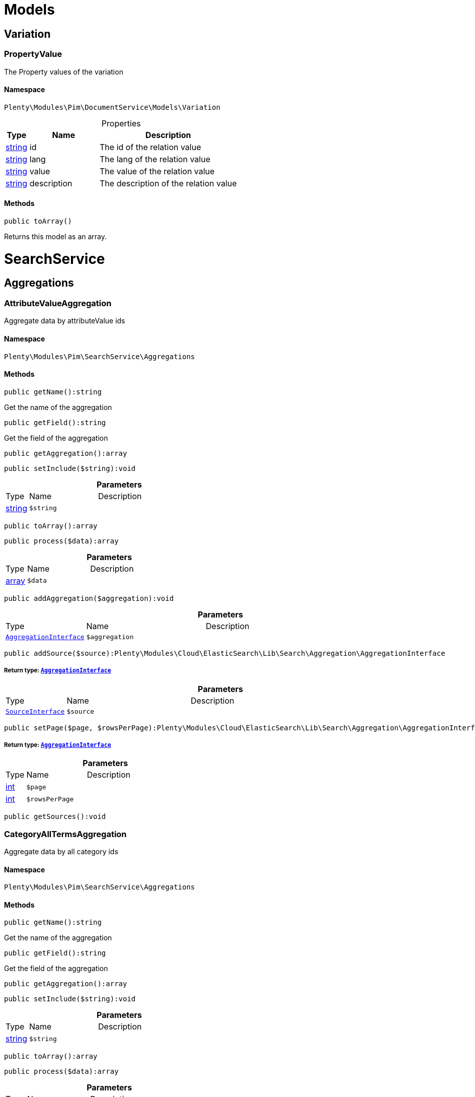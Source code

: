 :table-caption!:
:example-caption!:
:source-highlighter: prettify
:sectids!:
[[pim_models]]
= Models

[[pim_models_variation]]
== Variation
[[pim_variation_propertyvalue]]
=== PropertyValue

The Property values of the variation



==== Namespace

`Plenty\Modules\Pim\DocumentService\Models\Variation`





.Properties
[cols="10%,30%,60%"]
|===
|Type |Name |Description

|link:http://php.net/string[string^]
    a|id
    a|The id of the relation value
|link:http://php.net/string[string^]
    a|lang
    a|The lang of the relation value
|link:http://php.net/string[string^]
    a|value
    a|The value of the relation value
|link:http://php.net/string[string^]
    a|description
    a|The description of the relation value
|===


==== Methods

[source%nowrap, php]
----

public toArray()

----

    





Returns this model as an array.

[[pim_searchservice]]
= SearchService

[[pim_searchservice_aggregations]]
== Aggregations
[[pim_aggregations_attributevalueaggregation]]
=== AttributeValueAggregation

Aggregate data by attributeValue ids



==== Namespace

`Plenty\Modules\Pim\SearchService\Aggregations`






==== Methods

[source%nowrap, php]
----

public getName():string

----

    





Get the name of the aggregation

[source%nowrap, php]
----

public getField():string

----

    





Get the field of the aggregation

[source%nowrap, php]
----

public getAggregation():array

----

    







[source%nowrap, php]
----

public setInclude($string):void

----

    







.*Parameters*
[cols="10%,30%,60%"]
|===
|Type |Name |Description
|link:http://php.net/string[string^]
a|`$string`
a|
|===


[source%nowrap, php]
----

public toArray():array

----

    







[source%nowrap, php]
----

public process($data):array

----

    







.*Parameters*
[cols="10%,30%,60%"]
|===
|Type |Name |Description
|link:http://php.net/array[array^]
a|`$data`
a|
|===


[source%nowrap, php]
----

public addAggregation($aggregation):void

----

    







.*Parameters*
[cols="10%,30%,60%"]
|===
|Type |Name |Description
|        xref:Cloud.adoc#cloud_aggregation_aggregationinterface[`AggregationInterface`]
a|`$aggregation`
a|
|===


[source%nowrap, php]
----

public addSource($source):Plenty\Modules\Cloud\ElasticSearch\Lib\Search\Aggregation\AggregationInterface

----

    


===== *Return type:*        xref:Cloud.adoc#cloud_aggregation_aggregationinterface[`AggregationInterface`]




.*Parameters*
[cols="10%,30%,60%"]
|===
|Type |Name |Description
|        xref:Cloud.adoc#cloud_source_sourceinterface[`SourceInterface`]
a|`$source`
a|
|===


[source%nowrap, php]
----

public setPage($page, $rowsPerPage):Plenty\Modules\Cloud\ElasticSearch\Lib\Search\Aggregation\AggregationInterface

----

    


===== *Return type:*        xref:Cloud.adoc#cloud_aggregation_aggregationinterface[`AggregationInterface`]




.*Parameters*
[cols="10%,30%,60%"]
|===
|Type |Name |Description
|link:http://php.net/int[int^]
a|`$page`
a|

|link:http://php.net/int[int^]
a|`$rowsPerPage`
a|
|===


[source%nowrap, php]
----

public getSources():void

----

    








[[pim_aggregations_categoryalltermsaggregation]]
=== CategoryAllTermsAggregation

Aggregate data by all category ids



==== Namespace

`Plenty\Modules\Pim\SearchService\Aggregations`






==== Methods

[source%nowrap, php]
----

public getName():string

----

    





Get the name of the aggregation

[source%nowrap, php]
----

public getField():string

----

    





Get the field of the aggregation

[source%nowrap, php]
----

public getAggregation():array

----

    







[source%nowrap, php]
----

public setInclude($string):void

----

    







.*Parameters*
[cols="10%,30%,60%"]
|===
|Type |Name |Description
|link:http://php.net/string[string^]
a|`$string`
a|
|===


[source%nowrap, php]
----

public toArray():array

----

    







[source%nowrap, php]
----

public process($data):array

----

    







.*Parameters*
[cols="10%,30%,60%"]
|===
|Type |Name |Description
|link:http://php.net/array[array^]
a|`$data`
a|
|===


[source%nowrap, php]
----

public addAggregation($aggregation):void

----

    







.*Parameters*
[cols="10%,30%,60%"]
|===
|Type |Name |Description
|        xref:Cloud.adoc#cloud_aggregation_aggregationinterface[`AggregationInterface`]
a|`$aggregation`
a|
|===


[source%nowrap, php]
----

public addSource($source):Plenty\Modules\Cloud\ElasticSearch\Lib\Search\Aggregation\AggregationInterface

----

    


===== *Return type:*        xref:Cloud.adoc#cloud_aggregation_aggregationinterface[`AggregationInterface`]




.*Parameters*
[cols="10%,30%,60%"]
|===
|Type |Name |Description
|        xref:Cloud.adoc#cloud_source_sourceinterface[`SourceInterface`]
a|`$source`
a|
|===


[source%nowrap, php]
----

public setPage($page, $rowsPerPage):Plenty\Modules\Cloud\ElasticSearch\Lib\Search\Aggregation\AggregationInterface

----

    


===== *Return type:*        xref:Cloud.adoc#cloud_aggregation_aggregationinterface[`AggregationInterface`]




.*Parameters*
[cols="10%,30%,60%"]
|===
|Type |Name |Description
|link:http://php.net/int[int^]
a|`$page`
a|

|link:http://php.net/int[int^]
a|`$rowsPerPage`
a|
|===


[source%nowrap, php]
----

public getSources():void

----

    








[[pim_aggregations_categorypathtermsaggregation]]
=== CategoryPathTermsAggregation

Aggregate data by all category paths



==== Namespace

`Plenty\Modules\Pim\SearchService\Aggregations`






==== Methods

[source%nowrap, php]
----

public getName():string

----

    





Get the name of the aggregation

[source%nowrap, php]
----

public getField():string

----

    





Get the field of the aggregation

[source%nowrap, php]
----

public getAggregation():array

----

    







[source%nowrap, php]
----

public setInclude($string):void

----

    







.*Parameters*
[cols="10%,30%,60%"]
|===
|Type |Name |Description
|link:http://php.net/string[string^]
a|`$string`
a|
|===


[source%nowrap, php]
----

public toArray():array

----

    







[source%nowrap, php]
----

public process($data):array

----

    







.*Parameters*
[cols="10%,30%,60%"]
|===
|Type |Name |Description
|link:http://php.net/array[array^]
a|`$data`
a|
|===


[source%nowrap, php]
----

public addAggregation($aggregation):void

----

    







.*Parameters*
[cols="10%,30%,60%"]
|===
|Type |Name |Description
|        xref:Cloud.adoc#cloud_aggregation_aggregationinterface[`AggregationInterface`]
a|`$aggregation`
a|
|===


[source%nowrap, php]
----

public addSource($source):Plenty\Modules\Cloud\ElasticSearch\Lib\Search\Aggregation\AggregationInterface

----

    


===== *Return type:*        xref:Cloud.adoc#cloud_aggregation_aggregationinterface[`AggregationInterface`]




.*Parameters*
[cols="10%,30%,60%"]
|===
|Type |Name |Description
|        xref:Cloud.adoc#cloud_source_sourceinterface[`SourceInterface`]
a|`$source`
a|
|===


[source%nowrap, php]
----

public setPage($page, $rowsPerPage):Plenty\Modules\Cloud\ElasticSearch\Lib\Search\Aggregation\AggregationInterface

----

    


===== *Return type:*        xref:Cloud.adoc#cloud_aggregation_aggregationinterface[`AggregationInterface`]




.*Parameters*
[cols="10%,30%,60%"]
|===
|Type |Name |Description
|link:http://php.net/int[int^]
a|`$page`
a|

|link:http://php.net/int[int^]
a|`$rowsPerPage`
a|
|===


[source%nowrap, php]
----

public getSources():void

----

    








[[pim_aggregations_itemcardinalityaggregation]]
=== ItemCardinalityAggregation

Get the count of found items



==== Namespace

`Plenty\Modules\Pim\SearchService\Aggregations`






==== Methods

[source%nowrap, php]
----

public getName():string

----

    





Get the name of the aggregation

[source%nowrap, php]
----

public getField():string

----

    





Get the field of the aggregation

[source%nowrap, php]
----

public getAggregation():array

----

    







[source%nowrap, php]
----

public toArray():array

----

    







[source%nowrap, php]
----

public process($data):array

----

    







.*Parameters*
[cols="10%,30%,60%"]
|===
|Type |Name |Description
|link:http://php.net/array[array^]
a|`$data`
a|
|===


[source%nowrap, php]
----

public addAggregation($aggregation):void

----

    







.*Parameters*
[cols="10%,30%,60%"]
|===
|Type |Name |Description
|        xref:Cloud.adoc#cloud_aggregation_aggregationinterface[`AggregationInterface`]
a|`$aggregation`
a|
|===


[source%nowrap, php]
----

public addSource($source):Plenty\Modules\Cloud\ElasticSearch\Lib\Search\Aggregation\AggregationInterface

----

    


===== *Return type:*        xref:Cloud.adoc#cloud_aggregation_aggregationinterface[`AggregationInterface`]




.*Parameters*
[cols="10%,30%,60%"]
|===
|Type |Name |Description
|        xref:Cloud.adoc#cloud_source_sourceinterface[`SourceInterface`]
a|`$source`
a|
|===


[source%nowrap, php]
----

public setPage($page, $rowsPerPage):Plenty\Modules\Cloud\ElasticSearch\Lib\Search\Aggregation\AggregationInterface

----

    


===== *Return type:*        xref:Cloud.adoc#cloud_aggregation_aggregationinterface[`AggregationInterface`]




.*Parameters*
[cols="10%,30%,60%"]
|===
|Type |Name |Description
|link:http://php.net/int[int^]
a|`$page`
a|

|link:http://php.net/int[int^]
a|`$rowsPerPage`
a|
|===


[source%nowrap, php]
----

public getSources():void

----

    








[[pim_aggregations_itemidtermsaggregation]]
=== ItemIdTermsAggregation

Aggregate data by item ids



==== Namespace

`Plenty\Modules\Pim\SearchService\Aggregations`






==== Methods

[source%nowrap, php]
----

public getName():string

----

    





Get the name of the aggregation

[source%nowrap, php]
----

public getField():string

----

    





Get the field of the aggregation

[source%nowrap, php]
----

public getAggregation():array

----

    







[source%nowrap, php]
----

public setInclude($string):void

----

    







.*Parameters*
[cols="10%,30%,60%"]
|===
|Type |Name |Description
|link:http://php.net/string[string^]
a|`$string`
a|
|===


[source%nowrap, php]
----

public toArray():array

----

    







[source%nowrap, php]
----

public process($data):array

----

    







.*Parameters*
[cols="10%,30%,60%"]
|===
|Type |Name |Description
|link:http://php.net/array[array^]
a|`$data`
a|
|===


[source%nowrap, php]
----

public addAggregation($aggregation):void

----

    







.*Parameters*
[cols="10%,30%,60%"]
|===
|Type |Name |Description
|        xref:Cloud.adoc#cloud_aggregation_aggregationinterface[`AggregationInterface`]
a|`$aggregation`
a|
|===


[source%nowrap, php]
----

public addSource($source):Plenty\Modules\Cloud\ElasticSearch\Lib\Search\Aggregation\AggregationInterface

----

    


===== *Return type:*        xref:Cloud.adoc#cloud_aggregation_aggregationinterface[`AggregationInterface`]




.*Parameters*
[cols="10%,30%,60%"]
|===
|Type |Name |Description
|        xref:Cloud.adoc#cloud_source_sourceinterface[`SourceInterface`]
a|`$source`
a|
|===


[source%nowrap, php]
----

public setPage($page, $rowsPerPage):Plenty\Modules\Cloud\ElasticSearch\Lib\Search\Aggregation\AggregationInterface

----

    


===== *Return type:*        xref:Cloud.adoc#cloud_aggregation_aggregationinterface[`AggregationInterface`]




.*Parameters*
[cols="10%,30%,60%"]
|===
|Type |Name |Description
|link:http://php.net/int[int^]
a|`$page`
a|

|link:http://php.net/int[int^]
a|`$rowsPerPage`
a|
|===


[source%nowrap, php]
----

public getSources():void

----

    








[[pim_aggregations_salablefilteraggregation]]
=== SalableFilterAggregation

Filter Aggregated Data if variation is salable



==== Namespace

`Plenty\Modules\Pim\SearchService\Aggregations`






==== Methods

[source%nowrap, php]
----

public getName():string

----

    





Get the name of the aggregation

[source%nowrap, php]
----

public getAggregation():array

----

    







[source%nowrap, php]
----

public addFilter($filter):void

----

    







.*Parameters*
[cols="10%,30%,60%"]
|===
|Type |Name |Description
|        xref:Cloud.adoc#cloud_type_typeinterface[`TypeInterface`]
a|`$filter`
a|
|===


[source%nowrap, php]
----

public setIndex($index):void

----

    







.*Parameters*
[cols="10%,30%,60%"]
|===
|Type |Name |Description
|
a|`$index`
a|
|===


[source%nowrap, php]
----

public toArray():array

----

    







[source%nowrap, php]
----

public process($data):array

----

    







.*Parameters*
[cols="10%,30%,60%"]
|===
|Type |Name |Description
|link:http://php.net/array[array^]
a|`$data`
a|
|===


[source%nowrap, php]
----

public addAggregation($aggregation):void

----

    







.*Parameters*
[cols="10%,30%,60%"]
|===
|Type |Name |Description
|        xref:Cloud.adoc#cloud_aggregation_aggregationinterface[`AggregationInterface`]
a|`$aggregation`
a|
|===


[source%nowrap, php]
----

public addSource($source):Plenty\Modules\Cloud\ElasticSearch\Lib\Search\Aggregation\AggregationInterface

----

    


===== *Return type:*        xref:Cloud.adoc#cloud_aggregation_aggregationinterface[`AggregationInterface`]




.*Parameters*
[cols="10%,30%,60%"]
|===
|Type |Name |Description
|        xref:Cloud.adoc#cloud_source_sourceinterface[`SourceInterface`]
a|`$source`
a|
|===


[source%nowrap, php]
----

public setPage($page, $rowsPerPage):Plenty\Modules\Cloud\ElasticSearch\Lib\Search\Aggregation\AggregationInterface

----

    


===== *Return type:*        xref:Cloud.adoc#cloud_aggregation_aggregationinterface[`AggregationInterface`]




.*Parameters*
[cols="10%,30%,60%"]
|===
|Type |Name |Description
|link:http://php.net/int[int^]
a|`$page`
a|

|link:http://php.net/int[int^]
a|`$rowsPerPage`
a|
|===


[source%nowrap, php]
----

public getSources():void

----

    








[[pim_aggregations_unitcombinationaggregation]]
=== UnitCombinationAggregation

Aggregate data by unit combination ids



==== Namespace

`Plenty\Modules\Pim\SearchService\Aggregations`






==== Methods

[source%nowrap, php]
----

public getName():string

----

    





Get the name of the aggregation

[source%nowrap, php]
----

public getField():string

----

    





Get the field of the aggregation

[source%nowrap, php]
----

public getAggregation():array

----

    







[source%nowrap, php]
----

public setInclude($string):void

----

    







.*Parameters*
[cols="10%,30%,60%"]
|===
|Type |Name |Description
|link:http://php.net/string[string^]
a|`$string`
a|
|===


[source%nowrap, php]
----

public toArray():array

----

    







[source%nowrap, php]
----

public process($data):array

----

    







.*Parameters*
[cols="10%,30%,60%"]
|===
|Type |Name |Description
|link:http://php.net/array[array^]
a|`$data`
a|
|===


[source%nowrap, php]
----

public addAggregation($aggregation):void

----

    







.*Parameters*
[cols="10%,30%,60%"]
|===
|Type |Name |Description
|        xref:Cloud.adoc#cloud_aggregation_aggregationinterface[`AggregationInterface`]
a|`$aggregation`
a|
|===


[source%nowrap, php]
----

public addSource($source):Plenty\Modules\Cloud\ElasticSearch\Lib\Search\Aggregation\AggregationInterface

----

    


===== *Return type:*        xref:Cloud.adoc#cloud_aggregation_aggregationinterface[`AggregationInterface`]




.*Parameters*
[cols="10%,30%,60%"]
|===
|Type |Name |Description
|        xref:Cloud.adoc#cloud_source_sourceinterface[`SourceInterface`]
a|`$source`
a|
|===


[source%nowrap, php]
----

public setPage($page, $rowsPerPage):Plenty\Modules\Cloud\ElasticSearch\Lib\Search\Aggregation\AggregationInterface

----

    


===== *Return type:*        xref:Cloud.adoc#cloud_aggregation_aggregationinterface[`AggregationInterface`]




.*Parameters*
[cols="10%,30%,60%"]
|===
|Type |Name |Description
|link:http://php.net/int[int^]
a|`$page`
a|

|link:http://php.net/int[int^]
a|`$rowsPerPage`
a|
|===


[source%nowrap, php]
----

public getSources():void

----

    







[[pim_searchservice_filter]]
== Filter
[[pim_filter_amazonfilter]]
=== AmazonFilter

Includes filters for amazon



==== Namespace

`Plenty\Modules\Pim\SearchService\Filter`






==== Methods

[source%nowrap, php]
----

public hasAnyFlatFile($flatFiles):Plenty\Modules\Pim\SearchService\Filter

----

    


===== *Return type:*        xref:Pim.adoc#pim_searchservice_filter[`Filter`]


Restricts the result to have any of the specified flatFiles.

.*Parameters*
[cols="10%,30%,60%"]
|===
|Type |Name |Description
|link:http://php.net/array[array^]
a|`$flatFiles`
a|
|===


[source%nowrap, php]
----

public hasAnyProductType($productTypes):Plenty\Modules\Pim\SearchService\Filter

----

    


===== *Return type:*        xref:Pim.adoc#pim_searchservice_filter[`Filter`]


Restricts the result to have any of the specified productTypes.

.*Parameters*
[cols="10%,30%,60%"]
|===
|Type |Name |Description
|link:http://php.net/array[array^]
a|`$productTypes`
a|
|===


[source%nowrap, php]
----

public hasAnyProductTypeId($productTypeIds):Plenty\Modules\Pim\SearchService\Filter

----

    


===== *Return type:*        xref:Pim.adoc#pim_searchservice_filter[`Filter`]


Restricts the result to have any of the specified typeIds.

.*Parameters*
[cols="10%,30%,60%"]
|===
|Type |Name |Description
|link:http://php.net/array[array^]
a|`$productTypeIds`
a|
|===


[source%nowrap, php]
----

public toArray():array

----

    







[source%nowrap, php]
----

public addStatement($statement):void

----

    







.*Parameters*
[cols="10%,30%,60%"]
|===
|Type |Name |Description
|        xref:Cloud.adoc#cloud_statement_statementinterface[`StatementInterface`]
a|`$statement`
a|
|===


[source%nowrap, php]
----

public addQuery($statement):void

----

    







.*Parameters*
[cols="10%,30%,60%"]
|===
|Type |Name |Description
|
a|`$statement`
a|
|===



[[pim_filter_attributefilter]]
=== AttributeFilter

Includes filters for attributes



==== Namespace

`Plenty\Modules\Pim\SearchService\Filter`






==== Methods

[source%nowrap, php]
----

public hasAttribute($attributeId):Plenty\Modules\Pim\SearchService\Filter

----

    


===== *Return type:*        xref:Pim.adoc#pim_searchservice_filter[`Filter`]


Restricts the result to have the specified attributeId.

.*Parameters*
[cols="10%,30%,60%"]
|===
|Type |Name |Description
|link:http://php.net/int[int^]
a|`$attributeId`
a|
|===


[source%nowrap, php]
----

public hasAnyAttribute($attributeIds):Plenty\Modules\Pim\SearchService\Filter

----

    


===== *Return type:*        xref:Pim.adoc#pim_searchservice_filter[`Filter`]


Restricts the result to have any of the specified attributeId.

.*Parameters*
[cols="10%,30%,60%"]
|===
|Type |Name |Description
|link:http://php.net/array[array^]
a|`$attributeIds`
a|
|===


[source%nowrap, php]
----

public hasAllAttributes($attributeIds):Plenty\Modules\Pim\SearchService\Filter

----

    


===== *Return type:*        xref:Pim.adoc#pim_searchservice_filter[`Filter`]


Restricts the result to has all of the specified attributeId.

.*Parameters*
[cols="10%,30%,60%"]
|===
|Type |Name |Description
|link:http://php.net/array[array^]
a|`$attributeIds`
a|
|===


[source%nowrap, php]
----

public hasAttributeValue($attributeValueId):Plenty\Modules\Pim\SearchService\Filter

----

    


===== *Return type:*        xref:Pim.adoc#pim_searchservice_filter[`Filter`]


Restricts the result to have the specified attributeValueId.

.*Parameters*
[cols="10%,30%,60%"]
|===
|Type |Name |Description
|link:http://php.net/int[int^]
a|`$attributeValueId`
a|
|===


[source%nowrap, php]
----

public hasAnyAttributeValue($attributeValueIds):Plenty\Modules\Pim\SearchService\Filter

----

    


===== *Return type:*        xref:Pim.adoc#pim_searchservice_filter[`Filter`]


Restricts the result to have any of the specified attributeValueId.

.*Parameters*
[cols="10%,30%,60%"]
|===
|Type |Name |Description
|link:http://php.net/array[array^]
a|`$attributeValueIds`
a|
|===


[source%nowrap, php]
----

public hasAllAttributeValues($attributeValueIds):Plenty\Modules\Pim\SearchService\Filter

----

    


===== *Return type:*        xref:Pim.adoc#pim_searchservice_filter[`Filter`]


Restricts the result to have all of the specified attributeValueId.

.*Parameters*
[cols="10%,30%,60%"]
|===
|Type |Name |Description
|link:http://php.net/array[array^]
a|`$attributeValueIds`
a|
|===


[source%nowrap, php]
----

public hasNoAttributeValue():void

----

    





Restricts the result to have no attribute value.

[source%nowrap, php]
----

public toArray():array

----

    







[source%nowrap, php]
----

public addStatement($statement):void

----

    







.*Parameters*
[cols="10%,30%,60%"]
|===
|Type |Name |Description
|        xref:Cloud.adoc#cloud_statement_statementinterface[`StatementInterface`]
a|`$statement`
a|
|===


[source%nowrap, php]
----

public addQuery($statement):void

----

    







.*Parameters*
[cols="10%,30%,60%"]
|===
|Type |Name |Description
|
a|`$statement`
a|
|===



[[pim_filter_barcodefilter]]
=== BarcodeFilter

Includes filters for barcodes



==== Namespace

`Plenty\Modules\Pim\SearchService\Filter`






==== Methods

[source%nowrap, php]
----

public hasCode($code, $precision):Plenty\Modules\Pim\SearchService\Filter

----

    


===== *Return type:*        xref:Pim.adoc#pim_searchservice_filter[`Filter`]


Restricts the result to have a specified code.

.*Parameters*
[cols="10%,30%,60%"]
|===
|Type |Name |Description
|
a|`$code`
a|

|link:http://php.net/string[string^]
a|`$precision`
a|
|===


[source%nowrap, php]
----

public hasType($type):void

----

    





Restricts the result to have a specified type. Not implemented.

.*Parameters*
[cols="10%,30%,60%"]
|===
|Type |Name |Description
|link:http://php.net/string[string^]
a|`$type`
a|
|===


[source%nowrap, php]
----

public hasId($id):Plenty\Modules\Pim\SearchService\Filter

----

    


===== *Return type:*        xref:Pim.adoc#pim_searchservice_filter[`Filter`]


Restricts the result to have a specified id.

.*Parameters*
[cols="10%,30%,60%"]
|===
|Type |Name |Description
|link:http://php.net/int[int^]
a|`$id`
a|
|===


[source%nowrap, php]
----

public toArray():array

----

    







[source%nowrap, php]
----

public addStatement($statement):void

----

    







.*Parameters*
[cols="10%,30%,60%"]
|===
|Type |Name |Description
|        xref:Cloud.adoc#cloud_statement_statementinterface[`StatementInterface`]
a|`$statement`
a|
|===


[source%nowrap, php]
----

public addQuery($statement):void

----

    







.*Parameters*
[cols="10%,30%,60%"]
|===
|Type |Name |Description
|
a|`$statement`
a|
|===



[[pim_filter_categoryfilter]]
=== CategoryFilter

Includes filters for categories



==== Namespace

`Plenty\Modules\Pim\SearchService\Filter`






==== Methods

[source%nowrap, php]
----

public isInAtLeastOneCategory($categoryIds, $depth = self::DEPTH_ANY):Plenty\Modules\Pim\SearchService\Filter

----

    


===== *Return type:*        xref:Pim.adoc#pim_searchservice_filter[`Filter`]


Restricts the result to have any of the categoryIds.

.*Parameters*
[cols="10%,30%,60%"]
|===
|Type |Name |Description
|link:http://php.net/array[array^]
a|`$categoryIds`
a|

|link:http://php.net/string[string^]
a|`$depth`
a|
|===


[source%nowrap, php]
----

public static getPathByDepth($depth):string

----

    





Get the path by depth.

.*Parameters*
[cols="10%,30%,60%"]
|===
|Type |Name |Description
|link:http://php.net/string[string^]
a|`$depth`
a|
|===


[source%nowrap, php]
----

public isInEachCategory($categoryIds, $depth = self::DEPTH_ANY):Plenty\Modules\Pim\SearchService\Filter

----

    


===== *Return type:*        xref:Pim.adoc#pim_searchservice_filter[`Filter`]


Restricts the result to have all of the categoryIds.

.*Parameters*
[cols="10%,30%,60%"]
|===
|Type |Name |Description
|link:http://php.net/array[array^]
a|`$categoryIds`
a|

|link:http://php.net/string[string^]
a|`$depth`
a|
|===


[source%nowrap, php]
----

public isInCategory($categoryId, $depth = self::DEPTH_ANY):Plenty\Modules\Pim\SearchService\Filter

----

    


===== *Return type:*        xref:Pim.adoc#pim_searchservice_filter[`Filter`]


Restricts the result to have the categoryId.

.*Parameters*
[cols="10%,30%,60%"]
|===
|Type |Name |Description
|link:http://php.net/int[int^]
a|`$categoryId`
a|

|link:http://php.net/string[string^]
a|`$depth`
a|
|===


[source%nowrap, php]
----

public isInACategory():Plenty\Modules\Pim\SearchService\Filter

----

    


===== *Return type:*        xref:Pim.adoc#pim_searchservice_filter[`Filter`]


Restricts the result to have a category.

[source%nowrap, php]
----

public toArray():array

----

    







[source%nowrap, php]
----

public addStatement($statement):void

----

    







.*Parameters*
[cols="10%,30%,60%"]
|===
|Type |Name |Description
|        xref:Cloud.adoc#cloud_statement_statementinterface[`StatementInterface`]
a|`$statement`
a|
|===


[source%nowrap, php]
----

public addQuery($statement):void

----

    







.*Parameters*
[cols="10%,30%,60%"]
|===
|Type |Name |Description
|
a|`$statement`
a|
|===



[[pim_filter_characteristicfilter]]
=== CharacteristicFilter

Includes filters for characteristics



==== Namespace

`Plenty\Modules\Pim\SearchService\Filter`






==== Methods

[source%nowrap, php]
----

public hasAtLeastOneProperty($ids):Plenty\Modules\Pim\SearchService\Filter

----

    


===== *Return type:*        xref:Pim.adoc#pim_searchservice_filter[`Filter`]


Restricts the result to have any of the characteristicIds.

.*Parameters*
[cols="10%,30%,60%"]
|===
|Type |Name |Description
|link:http://php.net/array[array^]
a|`$ids`
a|
|===


[source%nowrap, php]
----

public hasEachProperty($ids):Plenty\Modules\Pim\SearchService\Filter

----

    


===== *Return type:*        xref:Pim.adoc#pim_searchservice_filter[`Filter`]


Restricts the result to have all of the characteristicIds.

.*Parameters*
[cols="10%,30%,60%"]
|===
|Type |Name |Description
|link:http://php.net/array[array^]
a|`$ids`
a|
|===


[source%nowrap, php]
----

public toArray():array

----

    







[source%nowrap, php]
----

public addStatement($statement):void

----

    







.*Parameters*
[cols="10%,30%,60%"]
|===
|Type |Name |Description
|        xref:Cloud.adoc#cloud_statement_statementinterface[`StatementInterface`]
a|`$statement`
a|
|===


[source%nowrap, php]
----

public addQuery($statement):void

----

    







.*Parameters*
[cols="10%,30%,60%"]
|===
|Type |Name |Description
|
a|`$statement`
a|
|===



[[pim_filter_clientfilter]]
=== ClientFilter

Includes filters for clients



==== Namespace

`Plenty\Modules\Pim\SearchService\Filter`






==== Methods

[source%nowrap, php]
----

public isVisibleForClient($clientId):Plenty\Modules\Pim\SearchService\Filter

----

    


===== *Return type:*        xref:Pim.adoc#pim_searchservice_filter[`Filter`]


Restricts the result to have the clientId.

.*Parameters*
[cols="10%,30%,60%"]
|===
|Type |Name |Description
|link:http://php.net/int[int^]
a|`$clientId`
a|
|===


[source%nowrap, php]
----

public isVisibleForAtLeastOneClient($clientIds):Plenty\Modules\Pim\SearchService\Filter

----

    


===== *Return type:*        xref:Pim.adoc#pim_searchservice_filter[`Filter`]


Restricts the result to have any of the clientIds.

.*Parameters*
[cols="10%,30%,60%"]
|===
|Type |Name |Description
|link:http://php.net/array[array^]
a|`$clientIds`
a|
|===


[source%nowrap, php]
----

public isVisibleForAllClients($clientIds):Plenty\Modules\Pim\SearchService\Filter

----

    


===== *Return type:*        xref:Pim.adoc#pim_searchservice_filter[`Filter`]


Restricts the result to have all of the clientIds.

.*Parameters*
[cols="10%,30%,60%"]
|===
|Type |Name |Description
|link:http://php.net/array[array^]
a|`$clientIds`
a|
|===


[source%nowrap, php]
----

public hasAutomaticClientVisibility($values):Plenty\Modules\Pim\SearchService\Filter

----

    


===== *Return type:*        xref:Pim.adoc#pim_searchservice_filter[`Filter`]


Restricts the result to have any of the automaticClientVisibilities. (-1, 0, 1, 2)

.*Parameters*
[cols="10%,30%,60%"]
|===
|Type |Name |Description
|link:http://php.net/array[array^]
a|`$values`
a|
|===


[source%nowrap, php]
----

public toArray():array

----

    







[source%nowrap, php]
----

public addStatement($statement):void

----

    







.*Parameters*
[cols="10%,30%,60%"]
|===
|Type |Name |Description
|        xref:Cloud.adoc#cloud_statement_statementinterface[`StatementInterface`]
a|`$statement`
a|
|===


[source%nowrap, php]
----

public addQuery($statement):void

----

    







.*Parameters*
[cols="10%,30%,60%"]
|===
|Type |Name |Description
|
a|`$statement`
a|
|===



[[pim_filter_crosssellingfilter]]
=== CrossSellingFilter

Includes filters for cross selling



==== Namespace

`Plenty\Modules\Pim\SearchService\Filter`






==== Methods

[source%nowrap, php]
----

public getPath():string

----

    





get the nested path of the filter

[source%nowrap, php]
----

public hasItemId($itemId):void

----

    





Restricts the result to have the itemId linked

.*Parameters*
[cols="10%,30%,60%"]
|===
|Type |Name |Description
|link:http://php.net/int[int^]
a|`$itemId`
a|
|===


[source%nowrap, php]
----

public hasRelation($relation):Plenty\Modules\Pim\SearchService\Filter

----

    


===== *Return type:*        xref:Pim.adoc#pim_searchservice_filter[`Filter`]


Restricts the result to have the relation

.*Parameters*
[cols="10%,30%,60%"]
|===
|Type |Name |Description
|link:http://php.net/string[string^]
a|`$relation`
a|
|===


[source%nowrap, php]
----

public hasAnyRelation($relations):Plenty\Modules\Pim\SearchService\Filter

----

    


===== *Return type:*        xref:Pim.adoc#pim_searchservice_filter[`Filter`]


Restricts the result to have any relation

.*Parameters*
[cols="10%,30%,60%"]
|===
|Type |Name |Description
|link:http://php.net/array[array^]
a|`$relations`
a|
|===


[source%nowrap, php]
----

public toArray():array

----

    







[source%nowrap, php]
----

public addStatement($statement):void

----

    







.*Parameters*
[cols="10%,30%,60%"]
|===
|Type |Name |Description
|        xref:Cloud.adoc#cloud_statement_statementinterface[`StatementInterface`]
a|`$statement`
a|
|===


[source%nowrap, php]
----

public addQuery($statement):void

----

    







.*Parameters*
[cols="10%,30%,60%"]
|===
|Type |Name |Description
|
a|`$statement`
a|
|===



[[pim_filter_facetfilter]]
=== FacetFilter

Includes filters for facets



==== Namespace

`Plenty\Modules\Pim\SearchService\Filter`






==== Methods

[source%nowrap, php]
----

public hasAtLeastOneFacet($facetIds):Plenty\Modules\Pim\SearchService\Filter

----

    


===== *Return type:*        xref:Pim.adoc#pim_searchservice_filter[`Filter`]


Restricts the result to have any of the facetIds.

.*Parameters*
[cols="10%,30%,60%"]
|===
|Type |Name |Description
|link:http://php.net/array[array^]
a|`$facetIds`
a|
|===


[source%nowrap, php]
----

public hasEachFacet($facetIds):Plenty\Modules\Pim\SearchService\Filter

----

    


===== *Return type:*        xref:Pim.adoc#pim_searchservice_filter[`Filter`]


Restricts the result to have all facetIds.

.*Parameters*
[cols="10%,30%,60%"]
|===
|Type |Name |Description
|link:http://php.net/array[array^]
a|`$facetIds`
a|
|===


[source%nowrap, php]
----

public hasFacet($facetIds):Plenty\Modules\Pim\SearchService\Filter

----

    


===== *Return type:*        xref:Pim.adoc#pim_searchservice_filter[`Filter`]


Restricts the result to have the facetIds.

.*Parameters*
[cols="10%,30%,60%"]
|===
|Type |Name |Description
|link:http://php.net/int[int^]
a|`$facetIds`
a|
|===


[source%nowrap, php]
----

public hasFacetValue($facetValueId):Plenty\Modules\Pim\SearchService\Filter

----

    


===== *Return type:*        xref:Pim.adoc#pim_searchservice_filter[`Filter`]


Restricts the result to have the facetValueId.

.*Parameters*
[cols="10%,30%,60%"]
|===
|Type |Name |Description
|link:http://php.net/int[int^]
a|`$facetValueId`
a|
|===


[source%nowrap, php]
----

public hasAFacet():Plenty\Modules\Pim\SearchService\Filter

----

    


===== *Return type:*        xref:Pim.adoc#pim_searchservice_filter[`Filter`]


Restricts the result to have any of the facetValueIds.

[source%nowrap, php]
----

public hasAtLeastOneFacetValue($valueIds):Plenty\Modules\Pim\SearchService\Filter

----

    


===== *Return type:*        xref:Pim.adoc#pim_searchservice_filter[`Filter`]


Restricts the result to have any of the facetValueIds.

.*Parameters*
[cols="10%,30%,60%"]
|===
|Type |Name |Description
|link:http://php.net/array[array^]
a|`$valueIds`
a|
|===


[source%nowrap, php]
----

public hasEachFacetValue($valueIds):Plenty\Modules\Pim\SearchService\Filter

----

    


===== *Return type:*        xref:Pim.adoc#pim_searchservice_filter[`Filter`]


Restricts the result to have all the facetValueIds.

.*Parameters*
[cols="10%,30%,60%"]
|===
|Type |Name |Description
|link:http://php.net/array[array^]
a|`$valueIds`
a|
|===


[source%nowrap, php]
----

public toArray():array

----

    







[source%nowrap, php]
----

public addStatement($statement):void

----

    







.*Parameters*
[cols="10%,30%,60%"]
|===
|Type |Name |Description
|        xref:Cloud.adoc#cloud_statement_statementinterface[`StatementInterface`]
a|`$statement`
a|
|===


[source%nowrap, php]
----

public addQuery($statement):void

----

    







.*Parameters*
[cols="10%,30%,60%"]
|===
|Type |Name |Description
|
a|`$statement`
a|
|===



[[pim_filter_feedbackrangefilter]]
=== FeedbackRangeFilter

Includes filters for feedback



==== Namespace

`Plenty\Modules\Pim\SearchService\Filter`






==== Methods

[source%nowrap, php]
----

public hasFeedbackGreaterThan($value):Plenty\Modules\Pim\SearchService\Filter

----

    


===== *Return type:*        xref:Pim.adoc#pim_searchservice_filter[`Filter`]


Restricts the result to have feedback greater than or equal the value.

.*Parameters*
[cols="10%,30%,60%"]
|===
|Type |Name |Description
|link:http://php.net/int[int^]
a|`$value`
a|
|===


[source%nowrap, php]
----

public getType():string

----

    







[source%nowrap, php]
----

public toArray():array

----

    







[source%nowrap, php]
----

public addStatement($statement):void

----

    







.*Parameters*
[cols="10%,30%,60%"]
|===
|Type |Name |Description
|        xref:Cloud.adoc#cloud_statement_statementinterface[`StatementInterface`]
a|`$statement`
a|
|===


[source%nowrap, php]
----

public addQuery($statement):void

----

    







.*Parameters*
[cols="10%,30%,60%"]
|===
|Type |Name |Description
|
a|`$statement`
a|
|===



[[pim_filter_itemcreatedatfilter]]
=== ItemCreatedAtFilter

Used to filter by item created at timestamp



==== Namespace

`Plenty\Modules\Pim\SearchService\Filter`






==== Methods

[source%nowrap, php]
----

public getTimestamp():string

----

    





Get the timestamp of the filter

[source%nowrap, php]
----

public getType():string

----

    







[source%nowrap, php]
----

public toArray():array

----

    







[source%nowrap, php]
----

public addStatement($statement):void

----

    







.*Parameters*
[cols="10%,30%,60%"]
|===
|Type |Name |Description
|        xref:Cloud.adoc#cloud_statement_statementinterface[`StatementInterface`]
a|`$statement`
a|
|===


[source%nowrap, php]
----

public addQuery($statement):void

----

    







.*Parameters*
[cols="10%,30%,60%"]
|===
|Type |Name |Description
|
a|`$statement`
a|
|===



[[pim_filter_itemfilter]]
=== ItemFilter

Includes filters for the item



==== Namespace

`Plenty\Modules\Pim\SearchService\Filter`






==== Methods

[source%nowrap, php]
----

public hasId($id):Plenty\Modules\Pim\SearchService\Filter

----

    


===== *Return type:*        xref:Pim.adoc#pim_searchservice_filter[`Filter`]


Restricts the result to have the item id.

.*Parameters*
[cols="10%,30%,60%"]
|===
|Type |Name |Description
|link:http://php.net/int[int^]
a|`$id`
a|
|===


[source%nowrap, php]
----

public hasIds($ids):Plenty\Modules\Pim\SearchService\Filter

----

    


===== *Return type:*        xref:Pim.adoc#pim_searchservice_filter[`Filter`]


Restricts the result to have all the item ids.

.*Parameters*
[cols="10%,30%,60%"]
|===
|Type |Name |Description
|link:http://php.net/array[array^]
a|`$ids`
a|
|===


[source%nowrap, php]
----

public hasAnImage():Plenty\Modules\Pim\SearchService\Filter

----

    


===== *Return type:*        xref:Pim.adoc#pim_searchservice_filter[`Filter`]


Restricts the result to have an image.

[source%nowrap, php]
----

public hasFlag1($flagId):Plenty\Modules\Pim\SearchService\Filter

----

    


===== *Return type:*        xref:Pim.adoc#pim_searchservice_filter[`Filter`]


Restricts the result to have the specified flag 1.

.*Parameters*
[cols="10%,30%,60%"]
|===
|Type |Name |Description
|link:http://php.net/int[int^]
a|`$flagId`
a|
|===


[source%nowrap, php]
----

public hasFlag2($flagId):Plenty\Modules\Pim\SearchService\Filter

----

    


===== *Return type:*        xref:Pim.adoc#pim_searchservice_filter[`Filter`]


Restricts the result to have the specified flag 2.

.*Parameters*
[cols="10%,30%,60%"]
|===
|Type |Name |Description
|link:http://php.net/int[int^]
a|`$flagId`
a|
|===


[source%nowrap, php]
----

public hasManufacturer($manufacturerId):Plenty\Modules\Pim\SearchService\Filter

----

    


===== *Return type:*        xref:Pim.adoc#pim_searchservice_filter[`Filter`]


Restricts the result to have the manufacturer id.

.*Parameters*
[cols="10%,30%,60%"]
|===
|Type |Name |Description
|link:http://php.net/int[int^]
a|`$manufacturerId`
a|
|===


[source%nowrap, php]
----

public hasManufacturers($manufacturerIds):Plenty\Modules\Pim\SearchService\Filter

----

    


===== *Return type:*        xref:Pim.adoc#pim_searchservice_filter[`Filter`]


Restricts the result to have any of the manufacturer ids.

.*Parameters*
[cols="10%,30%,60%"]
|===
|Type |Name |Description
|link:http://php.net/array[array^]
a|`$manufacturerIds`
a|
|===


[source%nowrap, php]
----

public hasAManufacturer():Plenty\Modules\Pim\SearchService\Filter

----

    


===== *Return type:*        xref:Pim.adoc#pim_searchservice_filter[`Filter`]


Restricts the result to have an manufacturer.

[source%nowrap, php]
----

public isItemType($itemType):Plenty\Modules\Pim\SearchService\Filter

----

    


===== *Return type:*        xref:Pim.adoc#pim_searchservice_filter[`Filter`]


Restricts the result to have the specified item type.

.*Parameters*
[cols="10%,30%,60%"]
|===
|Type |Name |Description
|link:http://php.net/string[string^]
a|`$itemType`
a|
|===


[source%nowrap, php]
----

public toArray():array

----

    







[source%nowrap, php]
----

public addStatement($statement):void

----

    







.*Parameters*
[cols="10%,30%,60%"]
|===
|Type |Name |Description
|        xref:Cloud.adoc#cloud_statement_statementinterface[`StatementInterface`]
a|`$statement`
a|
|===


[source%nowrap, php]
----

public addQuery($statement):void

----

    







.*Parameters*
[cols="10%,30%,60%"]
|===
|Type |Name |Description
|
a|`$statement`
a|
|===



[[pim_filter_itemlastupdatedatfilter]]
=== ItemLastUpdatedAtFilter

Used to filter by item last update timestamp



==== Namespace

`Plenty\Modules\Pim\SearchService\Filter`






==== Methods

[source%nowrap, php]
----

public getTimestamp():string

----

    





Get the timestamp of the filter

[source%nowrap, php]
----

public getType():string

----

    







[source%nowrap, php]
----

public toArray():array

----

    







[source%nowrap, php]
----

public addStatement($statement):void

----

    







.*Parameters*
[cols="10%,30%,60%"]
|===
|Type |Name |Description
|        xref:Cloud.adoc#cloud_statement_statementinterface[`StatementInterface`]
a|`$statement`
a|
|===


[source%nowrap, php]
----

public addQuery($statement):void

----

    







.*Parameters*
[cols="10%,30%,60%"]
|===
|Type |Name |Description
|
a|`$statement`
a|
|===



[[pim_filter_itemrangefilter]]
=== ItemRangeFilter

used to filter the range between item ids



==== Namespace

`Plenty\Modules\Pim\SearchService\Filter`






==== Methods

[source%nowrap, php]
----

public getType():string

----

    







[source%nowrap, php]
----

public toArray():array

----

    







[source%nowrap, php]
----

public addStatement($statement):void

----

    







.*Parameters*
[cols="10%,30%,60%"]
|===
|Type |Name |Description
|        xref:Cloud.adoc#cloud_statement_statementinterface[`StatementInterface`]
a|`$statement`
a|
|===


[source%nowrap, php]
----

public addQuery($statement):void

----

    







.*Parameters*
[cols="10%,30%,60%"]
|===
|Type |Name |Description
|
a|`$statement`
a|
|===



[[pim_filter_marketfilter]]
=== MarketFilter

Includes filters for markets



==== Namespace

`Plenty\Modules\Pim\SearchService\Filter`






==== Methods

[source%nowrap, php]
----

public isVisibleForMarket($marketId):Plenty\Modules\Pim\SearchService\Filter

----

    


===== *Return type:*        xref:Pim.adoc#pim_searchservice_filter[`Filter`]


Restricts the result to have the market id.

.*Parameters*
[cols="10%,30%,60%"]
|===
|Type |Name |Description
|link:http://php.net/float[float^]
a|`$marketId`
a|
|===


[source%nowrap, php]
----

public isVisibleForAtLeastOneMarket($marketIds):Plenty\Modules\Pim\SearchService\Filter

----

    


===== *Return type:*        xref:Pim.adoc#pim_searchservice_filter[`Filter`]


Restricts the result to have any of the market ids.

.*Parameters*
[cols="10%,30%,60%"]
|===
|Type |Name |Description
|link:http://php.net/array[array^]
a|`$marketIds`
a|
|===


[source%nowrap, php]
----

public isVisibleForAllMarkets($marketIds):Plenty\Modules\Pim\SearchService\Filter

----

    


===== *Return type:*        xref:Pim.adoc#pim_searchservice_filter[`Filter`]


Restricts the result to have all the market ids.

.*Parameters*
[cols="10%,30%,60%"]
|===
|Type |Name |Description
|link:http://php.net/array[array^]
a|`$marketIds`
a|
|===


[source%nowrap, php]
----

public toArray():array

----

    







[source%nowrap, php]
----

public addStatement($statement):void

----

    







.*Parameters*
[cols="10%,30%,60%"]
|===
|Type |Name |Description
|        xref:Cloud.adoc#cloud_statement_statementinterface[`StatementInterface`]
a|`$statement`
a|
|===


[source%nowrap, php]
----

public addQuery($statement):void

----

    







.*Parameters*
[cols="10%,30%,60%"]
|===
|Type |Name |Description
|
a|`$statement`
a|
|===



[[pim_filter_pricefilter]]
=== PriceFilter

Includes filters for prices



==== Namespace

`Plenty\Modules\Pim\SearchService\Filter`






==== Methods

[source%nowrap, php]
----

public getPath():string

----

    





Get the path of the filter

[source%nowrap, php]
----

public between($min = null, $max = null):void

----

    





Restricts the result to have a price between the specified min and max value.

.*Parameters*
[cols="10%,30%,60%"]
|===
|Type |Name |Description
|link:http://php.net/float[float^]
a|`$min`
a|

|link:http://php.net/float[float^]
a|`$max`
a|
|===


[source%nowrap, php]
----

public betweenByPriceId($priceIds = [], $min = null, $max = null):Plenty\Modules\Pim\SearchService\Filter

----

    


===== *Return type:*        xref:Pim.adoc#pim_searchservice_filter[`Filter`]


Restricts the result to a price between the specified min and max value. The price must be related to one of the specified price ids.

.*Parameters*
[cols="10%,30%,60%"]
|===
|Type |Name |Description
|link:http://php.net/array[array^]
a|`$priceIds`
a|

|link:http://php.net/float[float^]
a|`$min`
a|

|link:http://php.net/float[float^]
a|`$max`
a|
|===


[source%nowrap, php]
----

public toArray():array

----

    







[source%nowrap, php]
----

public addStatement($statement):void

----

    







.*Parameters*
[cols="10%,30%,60%"]
|===
|Type |Name |Description
|        xref:Cloud.adoc#cloud_statement_statementinterface[`StatementInterface`]
a|`$statement`
a|
|===


[source%nowrap, php]
----

public addQuery($statement):void

----

    







.*Parameters*
[cols="10%,30%,60%"]
|===
|Type |Name |Description
|
a|`$statement`
a|
|===



[[pim_filter_propertyfilter]]
=== PropertyFilter

Includes filters for Properties



==== Namespace

`Plenty\Modules\Pim\SearchService\Filter`






==== Methods

[source%nowrap, php]
----

public hasPropertySelection($id):Plenty\Modules\Pim\SearchService\Filter

----

    


===== *Return type:*        xref:Pim.adoc#pim_searchservice_filter[`Filter`]


Restricts the result to have the property selection id.

.*Parameters*
[cols="10%,30%,60%"]
|===
|Type |Name |Description
|link:http://php.net/int[int^]
a|`$id`
a|
|===


[source%nowrap, php]
----

public hasAtLeastOnePropertySelection($ids):Plenty\Modules\Pim\SearchService\Filter

----

    


===== *Return type:*        xref:Pim.adoc#pim_searchservice_filter[`Filter`]


Restricts the result to have any of the property selection ids.

.*Parameters*
[cols="10%,30%,60%"]
|===
|Type |Name |Description
|link:http://php.net/array[array^]
a|`$ids`
a|
|===


[source%nowrap, php]
----

public hasEachPropertySelection($ids):Plenty\Modules\Pim\SearchService\Filter

----

    


===== *Return type:*        xref:Pim.adoc#pim_searchservice_filter[`Filter`]


Restricts the result to have all of the property selection ids.

.*Parameters*
[cols="10%,30%,60%"]
|===
|Type |Name |Description
|link:http://php.net/array[array^]
a|`$ids`
a|
|===


[source%nowrap, php]
----

public toArray():array

----

    







[source%nowrap, php]
----

public addStatement($statement):void

----

    







.*Parameters*
[cols="10%,30%,60%"]
|===
|Type |Name |Description
|        xref:Cloud.adoc#cloud_statement_statementinterface[`StatementInterface`]
a|`$statement`
a|
|===


[source%nowrap, php]
----

public addQuery($statement):void

----

    







.*Parameters*
[cols="10%,30%,60%"]
|===
|Type |Name |Description
|
a|`$statement`
a|
|===



[[pim_filter_salespricefilter]]
=== SalesPriceFilter

Includes filters for salesPrices



==== Namespace

`Plenty\Modules\Pim\SearchService\Filter`






==== Methods

[source%nowrap, php]
----

public hasAtLeastOnePrice($priceIds):Plenty\Modules\Pim\SearchService\Filter

----

    


===== *Return type:*        xref:Pim.adoc#pim_searchservice_filter[`Filter`]


Restricts the result to have any of the price ids.

.*Parameters*
[cols="10%,30%,60%"]
|===
|Type |Name |Description
|link:http://php.net/array[array^]
a|`$priceIds`
a|
|===


[source%nowrap, php]
----

public toArray():array

----

    







[source%nowrap, php]
----

public addStatement($statement):void

----

    







.*Parameters*
[cols="10%,30%,60%"]
|===
|Type |Name |Description
|        xref:Cloud.adoc#cloud_statement_statementinterface[`StatementInterface`]
a|`$statement`
a|
|===


[source%nowrap, php]
----

public addQuery($statement):void

----

    







.*Parameters*
[cols="10%,30%,60%"]
|===
|Type |Name |Description
|
a|`$statement`
a|
|===



[[pim_filter_skufilter]]
=== SkuFilter

Includes filters for skus



==== Namespace

`Plenty\Modules\Pim\SearchService\Filter`






==== Methods

[source%nowrap, php]
----

public getPath():string

----

    





Get the path of the filter.

[source%nowrap, php]
----

public hasMarketId($marketId):Plenty\Modules\Pim\SearchService\Filter

----

    


===== *Return type:*        xref:Pim.adoc#pim_searchservice_filter[`Filter`]


Restricts the result to have a sku with the market referrer id.

.*Parameters*
[cols="10%,30%,60%"]
|===
|Type |Name |Description
|link:http://php.net/float[float^]
a|`$marketId`
a|
|===


[source%nowrap, php]
----

public hasAccountId($accountId):Plenty\Modules\Pim\SearchService\Filter

----

    


===== *Return type:*        xref:Pim.adoc#pim_searchservice_filter[`Filter`]


Restricts the result to have a sku with the account id.

.*Parameters*
[cols="10%,30%,60%"]
|===
|Type |Name |Description
|link:http://php.net/int[int^]
a|`$accountId`
a|
|===


[source%nowrap, php]
----

public hasStatus($status):Plenty\Modules\Pim\SearchService\Filter

----

    


===== *Return type:*        xref:Pim.adoc#pim_searchservice_filter[`Filter`]


Restricts the result to have a sku with the status.

.*Parameters*
[cols="10%,30%,60%"]
|===
|Type |Name |Description
|link:http://php.net/string[string^]
a|`$status`
a|
|===


[source%nowrap, php]
----

public hasSku($sku):Plenty\Modules\Pim\SearchService\Filter

----

    


===== *Return type:*        xref:Pim.adoc#pim_searchservice_filter[`Filter`]


Restricts the result to have a specified sku.

.*Parameters*
[cols="10%,30%,60%"]
|===
|Type |Name |Description
|link:http://php.net/string[string^]
a|`$sku`
a|
|===


[source%nowrap, php]
----

public toArray():array

----

    







[source%nowrap, php]
----

public addStatement($statement):void

----

    







.*Parameters*
[cols="10%,30%,60%"]
|===
|Type |Name |Description
|        xref:Cloud.adoc#cloud_statement_statementinterface[`StatementInterface`]
a|`$statement`
a|
|===


[source%nowrap, php]
----

public addQuery($statement):void

----

    







.*Parameters*
[cols="10%,30%,60%"]
|===
|Type |Name |Description
|
a|`$statement`
a|
|===



[[pim_filter_tagfilter]]
=== TagFilter

Includes filters for tags



==== Namespace

`Plenty\Modules\Pim\SearchService\Filter`






==== Methods

[source%nowrap, php]
----

public hasTag($tagId):Plenty\Modules\Pim\SearchService\Filter

----

    


===== *Return type:*        xref:Pim.adoc#pim_searchservice_filter[`Filter`]


Restricts the result to have the tag id.

.*Parameters*
[cols="10%,30%,60%"]
|===
|Type |Name |Description
|link:http://php.net/int[int^]
a|`$tagId`
a|
|===


[source%nowrap, php]
----

public hasAnyTag($tagIds):Plenty\Modules\Pim\SearchService\Filter

----

    


===== *Return type:*        xref:Pim.adoc#pim_searchservice_filter[`Filter`]


Restricts the result to have any of the tag ids.

.*Parameters*
[cols="10%,30%,60%"]
|===
|Type |Name |Description
|link:http://php.net/array[array^]
a|`$tagIds`
a|
|===


[source%nowrap, php]
----

public hasAllTags($tagIds):Plenty\Modules\Pim\SearchService\Filter

----

    


===== *Return type:*        xref:Pim.adoc#pim_searchservice_filter[`Filter`]


Restricts the result to have all of the tag ids.

.*Parameters*
[cols="10%,30%,60%"]
|===
|Type |Name |Description
|link:http://php.net/array[array^]
a|`$tagIds`
a|
|===


[source%nowrap, php]
----

public toArray():array

----

    







[source%nowrap, php]
----

public addStatement($statement):void

----

    







.*Parameters*
[cols="10%,30%,60%"]
|===
|Type |Name |Description
|        xref:Cloud.adoc#cloud_statement_statementinterface[`StatementInterface`]
a|`$statement`
a|
|===


[source%nowrap, php]
----

public addQuery($statement):void

----

    







.*Parameters*
[cols="10%,30%,60%"]
|===
|Type |Name |Description
|
a|`$statement`
a|
|===



[[pim_filter_textfilter]]
=== TextFilter

Includes filters for texts



==== Namespace

`Plenty\Modules\Pim\SearchService\Filter`






==== Methods

[source%nowrap, php]
----

public hasAnyName():Plenty\Modules\Pim\SearchService\Filter

----

    


===== *Return type:*        xref:Pim.adoc#pim_searchservice_filter[`Filter`]


Restricts the result to have any name.

[source%nowrap, php]
----

public hasNameInLanguage($lang = &quot;de&quot;, $filter = self::FILTER_ANY_NAME):Plenty\Modules\Pim\SearchService\Filter

----

    


===== *Return type:*        xref:Pim.adoc#pim_searchservice_filter[`Filter`]


Restricts the result to have specific or any name in language: Possible filter are hasAnyNameInLanguage, hasName1InLanguage, hasName2InLanguage, hasName3InLanguage.

.*Parameters*
[cols="10%,30%,60%"]
|===
|Type |Name |Description
|link:http://php.net/string[string^]
a|`$lang`
a|

|link:http://php.net/string[string^]
a|`$filter`
a|
|===


[source%nowrap, php]
----

public toArray():array

----

    







[source%nowrap, php]
----

public addStatement($statement):void

----

    







.*Parameters*
[cols="10%,30%,60%"]
|===
|Type |Name |Description
|        xref:Cloud.adoc#cloud_statement_statementinterface[`StatementInterface`]
a|`$statement`
a|
|===


[source%nowrap, php]
----

public addQuery($statement):void

----

    







.*Parameters*
[cols="10%,30%,60%"]
|===
|Type |Name |Description
|
a|`$statement`
a|
|===


[source%nowrap, php]
----

public static isLanguageSupported($lang):bool

----

    







.*Parameters*
[cols="10%,30%,60%"]
|===
|Type |Name |Description
|link:http://php.net/string[string^]
a|`$lang`
a|
|===


[source%nowrap, php]
----

public static isLanguageActivated($lang):bool

----

    







.*Parameters*
[cols="10%,30%,60%"]
|===
|Type |Name |Description
|link:http://php.net/string[string^]
a|`$lang`
a|
|===


[source%nowrap, php]
----

public static getM10lByLanguage($lang, $fallback = &quot;en&quot;):string

----

    







.*Parameters*
[cols="10%,30%,60%"]
|===
|Type |Name |Description
|link:http://php.net/string[string^]
a|`$lang`
a|

|link:http://php.net/string[string^]
a|`$fallback`
a|
|===


[source%nowrap, php]
----

public static getLanguageByM10l($lang, $fallback = &quot;english&quot;):string

----

    







.*Parameters*
[cols="10%,30%,60%"]
|===
|Type |Name |Description
|link:http://php.net/string[string^]
a|`$lang`
a|

|link:http://php.net/string[string^]
a|`$fallback`
a|
|===



[[pim_filter_variationavailabilityupdatedatfilter]]
=== VariationAvailabilityUpdatedAtFilter

Used to filter by variation availability last update timestamp



==== Namespace

`Plenty\Modules\Pim\SearchService\Filter`






==== Methods

[source%nowrap, php]
----

public getTimestamp():string

----

    





Get the timestamp of the filter

[source%nowrap, php]
----

public getType():string

----

    







[source%nowrap, php]
----

public toArray():array

----

    







[source%nowrap, php]
----

public addStatement($statement):void

----

    







.*Parameters*
[cols="10%,30%,60%"]
|===
|Type |Name |Description
|        xref:Cloud.adoc#cloud_statement_statementinterface[`StatementInterface`]
a|`$statement`
a|
|===


[source%nowrap, php]
----

public addQuery($statement):void

----

    







.*Parameters*
[cols="10%,30%,60%"]
|===
|Type |Name |Description
|
a|`$statement`
a|
|===



[[pim_filter_variationbasefilter]]
=== VariationBaseFilter

Includes filters for the base variation



==== Namespace

`Plenty\Modules\Pim\SearchService\Filter`






==== Methods

[source%nowrap, php]
----

public hasNumber($number, $precision):Plenty\Modules\Pim\SearchService\Filter

----

    


===== *Return type:*        xref:Pim.adoc#pim_searchservice_filter[`Filter`]


Restricts the result to have the number. Possible precisions are: exact, fuzzy and autocomplete

.*Parameters*
[cols="10%,30%,60%"]
|===
|Type |Name |Description
|link:http://php.net/string[string^]
a|`$number`
a|

|link:http://php.net/string[string^]
a|`$precision`
a|
|===


[source%nowrap, php]
----

public hasAnyNumber($numbers):void

----

    





Restricts the result to have any of the numbers.

.*Parameters*
[cols="10%,30%,60%"]
|===
|Type |Name |Description
|link:http://php.net/array[array^]
a|`$numbers`
a|
|===


[source%nowrap, php]
----

public isActive():Plenty\Modules\Pim\SearchService\Filter

----

    


===== *Return type:*        xref:Pim.adoc#pim_searchservice_filter[`Filter`]


Restricts the result to have active variations only.

[source%nowrap, php]
----

public isInactive():Plenty\Modules\Pim\SearchService\Filter

----

    


===== *Return type:*        xref:Pim.adoc#pim_searchservice_filter[`Filter`]


Restricts the result to have inactive variations only.

[source%nowrap, php]
----

public hasId($id):Plenty\Modules\Pim\SearchService\Filter

----

    


===== *Return type:*        xref:Pim.adoc#pim_searchservice_filter[`Filter`]


Restricts the result to have the variation id.

.*Parameters*
[cols="10%,30%,60%"]
|===
|Type |Name |Description
|link:http://php.net/int[int^]
a|`$id`
a|
|===


[source%nowrap, php]
----

public hasIds($ids):Plenty\Modules\Pim\SearchService\Filter

----

    


===== *Return type:*        xref:Pim.adoc#pim_searchservice_filter[`Filter`]


Restricts the result to have any of the variation ids.

.*Parameters*
[cols="10%,30%,60%"]
|===
|Type |Name |Description
|link:http://php.net/array[array^]
a|`$ids`
a|
|===


[source%nowrap, php]
----

public hasItemId($itemId):Plenty\Modules\Pim\SearchService\Filter

----

    


===== *Return type:*        xref:Pim.adoc#pim_searchservice_filter[`Filter`]


Restricts the result to have the item id.

.*Parameters*
[cols="10%,30%,60%"]
|===
|Type |Name |Description
|link:http://php.net/int[int^]
a|`$itemId`
a|
|===


[source%nowrap, php]
----

public hasAnyPriceCalculationId():Plenty\Modules\Pim\SearchService\Filter

----

    


===== *Return type:*        xref:Pim.adoc#pim_searchservice_filter[`Filter`]


Restricts the result to have the any price calculation id

[source%nowrap, php]
----

public hasPriceCalculationIds($ids):Plenty\Modules\Pim\SearchService\Filter

----

    


===== *Return type:*        xref:Pim.adoc#pim_searchservice_filter[`Filter`]


Restricts the result to have the any of the price calculation ids

.*Parameters*
[cols="10%,30%,60%"]
|===
|Type |Name |Description
|link:http://php.net/array[array^]
a|`$ids`
a|
|===


[source%nowrap, php]
----

public hasItemIds($itemIds):Plenty\Modules\Pim\SearchService\Filter

----

    


===== *Return type:*        xref:Pim.adoc#pim_searchservice_filter[`Filter`]


Restricts the result to have the any of the item ids

.*Parameters*
[cols="10%,30%,60%"]
|===
|Type |Name |Description
|link:http://php.net/array[array^]
a|`$itemIds`
a|
|===


[source%nowrap, php]
----

public isMain():Plenty\Modules\Pim\SearchService\Filter

----

    


===== *Return type:*        xref:Pim.adoc#pim_searchservice_filter[`Filter`]


Restricts the result to have no child&#039;s

[source%nowrap, php]
----

public isChild():Plenty\Modules\Pim\SearchService\Filter

----

    


===== *Return type:*        xref:Pim.adoc#pim_searchservice_filter[`Filter`]


Restricts the result to have child&#039;s only

[source%nowrap, php]
----

public isSalable($bool = true):Plenty\Modules\Pim\SearchService\Filter

----

    


===== *Return type:*        xref:Pim.adoc#pim_searchservice_filter[`Filter`]


Restricts the result whether is salable or not.

.*Parameters*
[cols="10%,30%,60%"]
|===
|Type |Name |Description
|link:http://php.net/bool[bool^]
a|`$bool`
a|
|===


[source%nowrap, php]
----

public isHiddenInCategoryList($bool = true):Plenty\Modules\Pim\SearchService\Filter

----

    


===== *Return type:*        xref:Pim.adoc#pim_searchservice_filter[`Filter`]


Restricts the result whether is hidden in category list or not.

.*Parameters*
[cols="10%,30%,60%"]
|===
|Type |Name |Description
|link:http://php.net/bool[bool^]
a|`$bool`
a|
|===


[source%nowrap, php]
----

public hasADescriptionInLanguage($language):Plenty\Modules\Pim\SearchService\Filter

----

    


===== *Return type:*        xref:Pim.adoc#pim_searchservice_filter[`Filter`]


This filter is not implemented. Deprecated.

.*Parameters*
[cols="10%,30%,60%"]
|===
|Type |Name |Description
|link:http://php.net/string[string^]
a|`$language`
a|
|===


[source%nowrap, php]
----

public hasAnImageOrItemHasAnImage():Plenty\Modules\Pim\SearchService\Filter

----

    


===== *Return type:*        xref:Pim.adoc#pim_searchservice_filter[`Filter`]


Restricts the result to have an image.

[source%nowrap, php]
----

public hasAnImage():Plenty\Modules\Pim\SearchService\Filter

----

    


===== *Return type:*        xref:Pim.adoc#pim_searchservice_filter[`Filter`]


Restricts the result to have an item image.

[source%nowrap, php]
----

public hasManufacturer($manufacturerId):Plenty\Modules\Pim\SearchService\Filter

----

    


===== *Return type:*        xref:Pim.adoc#pim_searchservice_filter[`Filter`]


Restricts the result to have the manufacturer.

.*Parameters*
[cols="10%,30%,60%"]
|===
|Type |Name |Description
|link:http://php.net/int[int^]
a|`$manufacturerId`
a|
|===


[source%nowrap, php]
----

public hasSupplier($supplierId):Plenty\Modules\Pim\SearchService\Filter

----

    


===== *Return type:*        xref:Pim.adoc#pim_searchservice_filter[`Filter`]


Restricts the result to have the supplier.

.*Parameters*
[cols="10%,30%,60%"]
|===
|Type |Name |Description
|link:http://php.net/int[int^]
a|`$supplierId`
a|
|===


[source%nowrap, php]
----

public hasAtLeastOneAvailability($availabilities):Plenty\Modules\Pim\SearchService\Filter

----

    


===== *Return type:*        xref:Pim.adoc#pim_searchservice_filter[`Filter`]


Restricts the result to have any of the availabilities.

.*Parameters*
[cols="10%,30%,60%"]
|===
|Type |Name |Description
|link:http://php.net/array[array^]
a|`$availabilities`
a|
|===


[source%nowrap, php]
----

public hasActiveChildren($bool = true):Plenty\Modules\Pim\SearchService\Filter

----

    


===== *Return type:*        xref:Pim.adoc#pim_searchservice_filter[`Filter`]


Restricts the result to have active child variations or not.

.*Parameters*
[cols="10%,30%,60%"]
|===
|Type |Name |Description
|link:http://php.net/bool[bool^]
a|`$bool`
a|
|===


[source%nowrap, php]
----

public hasChildren($bool = true):Plenty\Modules\Pim\SearchService\Filter

----

    


===== *Return type:*        xref:Pim.adoc#pim_searchservice_filter[`Filter`]


Restricts the result to have child variations or not.

.*Parameters*
[cols="10%,30%,60%"]
|===
|Type |Name |Description
|link:http://php.net/bool[bool^]
a|`$bool`
a|
|===


[source%nowrap, php]
----

public hasCustomsTariffNumber($customsTariffNumber):Plenty\Modules\Pim\SearchService\Filter

----

    


===== *Return type:*        xref:Pim.adoc#pim_searchservice_filter[`Filter`]


Restricts the result to have the customs tariff number.

.*Parameters*
[cols="10%,30%,60%"]
|===
|Type |Name |Description
|link:http://php.net/string[string^]
a|`$customsTariffNumber`
a|
|===


[source%nowrap, php]
----

public customsTariffNumberNotExists():Plenty\Modules\Pim\SearchService\Filter

----

    


===== *Return type:*        xref:Pim.adoc#pim_searchservice_filter[`Filter`]


Restricts the result to have no customs tariff number.

[source%nowrap, php]
----

public customsTariffNumberExists():Plenty\Modules\Pim\SearchService\Filter

----

    


===== *Return type:*        xref:Pim.adoc#pim_searchservice_filter[`Filter`]


Restricts the result to have a customs tariff number.

[source%nowrap, php]
----

public toArray():array

----

    







[source%nowrap, php]
----

public addStatement($statement):void

----

    







.*Parameters*
[cols="10%,30%,60%"]
|===
|Type |Name |Description
|        xref:Cloud.adoc#cloud_statement_statementinterface[`StatementInterface`]
a|`$statement`
a|
|===


[source%nowrap, php]
----

public addQuery($statement):void

----

    







.*Parameters*
[cols="10%,30%,60%"]
|===
|Type |Name |Description
|
a|`$statement`
a|
|===



[[pim_filter_variationbundlefilter]]
=== VariationBundleFilter

Includes filters for bundles



==== Namespace

`Plenty\Modules\Pim\SearchService\Filter`






==== Methods

[source%nowrap, php]
----

public hasBundleType($bundleType):Plenty\Modules\Pim\SearchService\Filter

----

    


===== *Return type:*        xref:Pim.adoc#pim_searchservice_filter[`Filter`]


Restricts the result to have the bundle type.

.*Parameters*
[cols="10%,30%,60%"]
|===
|Type |Name |Description
|link:http://php.net/string[string^]
a|`$bundleType`
a|
|===


[source%nowrap, php]
----

public hasNoBundleType():Plenty\Modules\Pim\SearchService\Filter

----

    


===== *Return type:*        xref:Pim.adoc#pim_searchservice_filter[`Filter`]


Restricts the result to have the no bundle type.

[source%nowrap, php]
----

public toArray():array

----

    







[source%nowrap, php]
----

public addStatement($statement):void

----

    







.*Parameters*
[cols="10%,30%,60%"]
|===
|Type |Name |Description
|        xref:Cloud.adoc#cloud_statement_statementinterface[`StatementInterface`]
a|`$statement`
a|
|===


[source%nowrap, php]
----

public addQuery($statement):void

----

    







.*Parameters*
[cols="10%,30%,60%"]
|===
|Type |Name |Description
|
a|`$statement`
a|
|===



[[pim_filter_variationcreatedatfilter]]
=== VariationCreatedAtFilter

Used to filter by variation created at timestamp



==== Namespace

`Plenty\Modules\Pim\SearchService\Filter`






==== Methods

[source%nowrap, php]
----

public getTimestamp():string

----

    





Get the timestamp of the filter

[source%nowrap, php]
----

public getType():string

----

    







[source%nowrap, php]
----

public toArray():array

----

    







[source%nowrap, php]
----

public addStatement($statement):void

----

    







.*Parameters*
[cols="10%,30%,60%"]
|===
|Type |Name |Description
|        xref:Cloud.adoc#cloud_statement_statementinterface[`StatementInterface`]
a|`$statement`
a|
|===


[source%nowrap, php]
----

public addQuery($statement):void

----

    







.*Parameters*
[cols="10%,30%,60%"]
|===
|Type |Name |Description
|
a|`$statement`
a|
|===



[[pim_filter_variationlastupdatedatfilter]]
=== VariationLastUpdatedAtFilter

Used to filter by variation last update timestamp



==== Namespace

`Plenty\Modules\Pim\SearchService\Filter`






==== Methods

[source%nowrap, php]
----

public getTimestamp():string

----

    





Get the timestamp of the filter

[source%nowrap, php]
----

public getType():string

----

    







[source%nowrap, php]
----

public toArray():array

----

    







[source%nowrap, php]
----

public addStatement($statement):void

----

    







.*Parameters*
[cols="10%,30%,60%"]
|===
|Type |Name |Description
|        xref:Cloud.adoc#cloud_statement_statementinterface[`StatementInterface`]
a|`$statement`
a|
|===


[source%nowrap, php]
----

public addQuery($statement):void

----

    







.*Parameters*
[cols="10%,30%,60%"]
|===
|Type |Name |Description
|
a|`$statement`
a|
|===



[[pim_filter_variationsalespriceupdatedatfilter]]
=== VariationSalesPriceUpdatedAtFilter

Used to filter by variation saleyPrice last update timestamp



==== Namespace

`Plenty\Modules\Pim\SearchService\Filter`






==== Methods

[source%nowrap, php]
----

public getTimestamp():string

----

    





Get the timestamp of the filter

[source%nowrap, php]
----

public getType():string

----

    







[source%nowrap, php]
----

public toArray():array

----

    







[source%nowrap, php]
----

public addStatement($statement):void

----

    







.*Parameters*
[cols="10%,30%,60%"]
|===
|Type |Name |Description
|        xref:Cloud.adoc#cloud_statement_statementinterface[`StatementInterface`]
a|`$statement`
a|
|===


[source%nowrap, php]
----

public addQuery($statement):void

----

    







.*Parameters*
[cols="10%,30%,60%"]
|===
|Type |Name |Description
|
a|`$statement`
a|
|===



[[pim_filter_variationstockupdatedatfilter]]
=== VariationStockUpdatedAtFilter

Used to filter by variation stock last update timestamp



==== Namespace

`Plenty\Modules\Pim\SearchService\Filter`






==== Methods

[source%nowrap, php]
----

public getTimestamp():string

----

    





Get the timestamp of the filter

[source%nowrap, php]
----

public getType():string

----

    







[source%nowrap, php]
----

public toArray():array

----

    







[source%nowrap, php]
----

public addStatement($statement):void

----

    







.*Parameters*
[cols="10%,30%,60%"]
|===
|Type |Name |Description
|        xref:Cloud.adoc#cloud_statement_statementinterface[`StatementInterface`]
a|`$statement`
a|
|===


[source%nowrap, php]
----

public addQuery($statement):void

----

    







.*Parameters*
[cols="10%,30%,60%"]
|===
|Type |Name |Description
|
a|`$statement`
a|
|===


[[pim_searchservice_query]]
== Query
[[pim_query_managedsearchquery]]
=== ManagedSearchQuery

Used to search for variations by a specified term. 



==== Namespace

`Plenty\Modules\Pim\SearchService\Query`






==== Methods

[source%nowrap, php]
----

public setLang($lang):void

----

    





Sets the language to search in.

.*Parameters*
[cols="10%,30%,60%"]
|===
|Type |Name |Description
|link:http://php.net/string[string^]
a|`$lang`
a|
|===


[source%nowrap, php]
----

public toArray():array

----

    





Returns the search query as array.

[source%nowrap, php]
----

public setOperator($operator):void

----

    





Set the operator for the terms in the search query. Possible values: or, and

.*Parameters*
[cols="10%,30%,60%"]
|===
|Type |Name |Description
|link:http://php.net/string[string^]
a|`$operator`
a|
|===


[source%nowrap, php]
----

public setFuzzy($fuzzy):void

----

    





Set whether this is a fuzzy search or not.

.*Parameters*
[cols="10%,30%,60%"]
|===
|Type |Name |Description
|link:http://php.net/string[string^]
a|`$fuzzy`
a|
|===


[source%nowrap, php]
----

public addFilterField($field, $boost):void

----

    





Add a filter field to search in.

.*Parameters*
[cols="10%,30%,60%"]
|===
|Type |Name |Description
|link:http://php.net/string[string^]
a|`$field`
a|

|link:http://php.net/int[int^]
a|`$boost`
a|
|===


[source%nowrap, php]
----

public addMultilingualField($field, $language, $boost):void

----

    





Add a multilingual field to search in.

.*Parameters*
[cols="10%,30%,60%"]
|===
|Type |Name |Description
|link:http://php.net/string[string^]
a|`$field`
a|

|link:http://php.net/string[string^]
a|`$language`
a|

|link:http://php.net/int[int^]
a|`$boost`
a|
|===


[source%nowrap, php]
----

public addOtherAnalyzedField($field, $boost):void

----

    





Add a other analyzed field to search in.

.*Parameters*
[cols="10%,30%,60%"]
|===
|Type |Name |Description
|link:http://php.net/string[string^]
a|`$field`
a|

|link:http://php.net/int[int^]
a|`$boost`
a|
|===


[source%nowrap, php]
----

public addStatement($statement):void

----

    







.*Parameters*
[cols="10%,30%,60%"]
|===
|Type |Name |Description
|        xref:Cloud.adoc#cloud_statement_statementinterface[`StatementInterface`]
a|`$statement`
a|
|===


[source%nowrap, php]
----

public addQuery($statement):void

----

    







.*Parameters*
[cols="10%,30%,60%"]
|===
|Type |Name |Description
|
a|`$statement`
a|
|===


[source%nowrap, php]
----

public static isLanguageSupported($lang):bool

----

    







.*Parameters*
[cols="10%,30%,60%"]
|===
|Type |Name |Description
|link:http://php.net/string[string^]
a|`$lang`
a|
|===


[source%nowrap, php]
----

public static isLanguageActivated($lang):bool

----

    







.*Parameters*
[cols="10%,30%,60%"]
|===
|Type |Name |Description
|link:http://php.net/string[string^]
a|`$lang`
a|
|===


[source%nowrap, php]
----

public static getM10lByLanguage($lang, $fallback = &quot;en&quot;):string

----

    







.*Parameters*
[cols="10%,30%,60%"]
|===
|Type |Name |Description
|link:http://php.net/string[string^]
a|`$lang`
a|

|link:http://php.net/string[string^]
a|`$fallback`
a|
|===


[source%nowrap, php]
----

public static getLanguageByM10l($lang, $fallback = &quot;english&quot;):string

----

    







.*Parameters*
[cols="10%,30%,60%"]
|===
|Type |Name |Description
|link:http://php.net/string[string^]
a|`$lang`
a|

|link:http://php.net/string[string^]
a|`$fallback`
a|
|===



[[pim_query_searchquery]]
=== SearchQuery

Used to search for variations by a specified term. 



==== Namespace

`Plenty\Modules\Pim\SearchService\Query`






==== Methods

[source%nowrap, php]
----

public setOperator($operator):void

----

    





Set the operator for the terms in the search query. Possible values: or, and

.*Parameters*
[cols="10%,30%,60%"]
|===
|Type |Name |Description
|link:http://php.net/string[string^]
a|`$operator`
a|
|===


[source%nowrap, php]
----

public setFuzzy($fuzzy):void

----

    





Set whether this is a fuzzy search or not.

.*Parameters*
[cols="10%,30%,60%"]
|===
|Type |Name |Description
|link:http://php.net/string[string^]
a|`$fuzzy`
a|
|===


[source%nowrap, php]
----

public addFilterField($field, $boost):void

----

    





Add a filter field to search in.

.*Parameters*
[cols="10%,30%,60%"]
|===
|Type |Name |Description
|link:http://php.net/string[string^]
a|`$field`
a|

|link:http://php.net/int[int^]
a|`$boost`
a|
|===


[source%nowrap, php]
----

public addMultilingualField($field, $language, $boost):void

----

    





Add a multilingual field to search in.

.*Parameters*
[cols="10%,30%,60%"]
|===
|Type |Name |Description
|link:http://php.net/string[string^]
a|`$field`
a|

|link:http://php.net/string[string^]
a|`$language`
a|

|link:http://php.net/int[int^]
a|`$boost`
a|
|===


[source%nowrap, php]
----

public addOtherAnalyzedField($field, $boost):void

----

    





Add a other analyzed field to search in.

.*Parameters*
[cols="10%,30%,60%"]
|===
|Type |Name |Description
|link:http://php.net/string[string^]
a|`$field`
a|

|link:http://php.net/int[int^]
a|`$boost`
a|
|===


[source%nowrap, php]
----

public toArray():array

----

    







[source%nowrap, php]
----

public addStatement($statement):void

----

    







.*Parameters*
[cols="10%,30%,60%"]
|===
|Type |Name |Description
|        xref:Cloud.adoc#cloud_statement_statementinterface[`StatementInterface`]
a|`$statement`
a|
|===


[source%nowrap, php]
----

public addQuery($statement):void

----

    







.*Parameters*
[cols="10%,30%,60%"]
|===
|Type |Name |Description
|
a|`$statement`
a|
|===


[source%nowrap, php]
----

public static isLanguageSupported($lang):bool

----

    







.*Parameters*
[cols="10%,30%,60%"]
|===
|Type |Name |Description
|link:http://php.net/string[string^]
a|`$lang`
a|
|===


[source%nowrap, php]
----

public static isLanguageActivated($lang):bool

----

    







.*Parameters*
[cols="10%,30%,60%"]
|===
|Type |Name |Description
|link:http://php.net/string[string^]
a|`$lang`
a|
|===


[source%nowrap, php]
----

public static getM10lByLanguage($lang, $fallback = &quot;en&quot;):string

----

    







.*Parameters*
[cols="10%,30%,60%"]
|===
|Type |Name |Description
|link:http://php.net/string[string^]
a|`$lang`
a|

|link:http://php.net/string[string^]
a|`$fallback`
a|
|===


[source%nowrap, php]
----

public static getLanguageByM10l($lang, $fallback = &quot;english&quot;):string

----

    







.*Parameters*
[cols="10%,30%,60%"]
|===
|Type |Name |Description
|link:http://php.net/string[string^]
a|`$lang`
a|

|link:http://php.net/string[string^]
a|`$fallback`
a|
|===


[[pim_aggregations]]
= Aggregations

[[pim_aggregations_facet]]
== Facet
[[pim_facet_nestedfacetvaluesaggregation]]
=== NestedFacetValuesAggregation

Provides a list of all facet value ids of a specific facet



==== Namespace

`Plenty\Modules\Pim\SearchService\Aggregations\Facet`






==== Methods

[source%nowrap, php]
----

public getName():string

----

    





Get the name of the aggregation

[source%nowrap, php]
----

public getAggregation():array

----

    





Get the aggregation as array

[source%nowrap, php]
----

public toArray():array

----

    





Returns the aggregation as array

[source%nowrap, php]
----

public process($data):array

----

    







.*Parameters*
[cols="10%,30%,60%"]
|===
|Type |Name |Description
|link:http://php.net/array[array^]
a|`$data`
a|
|===


[source%nowrap, php]
----

public addAggregation($aggregation):void

----

    







.*Parameters*
[cols="10%,30%,60%"]
|===
|Type |Name |Description
|        xref:Cloud.adoc#cloud_aggregation_aggregationinterface[`AggregationInterface`]
a|`$aggregation`
a|
|===


[source%nowrap, php]
----

public addSource($source):Plenty\Modules\Cloud\ElasticSearch\Lib\Search\Aggregation\AggregationInterface

----

    


===== *Return type:*        xref:Cloud.adoc#cloud_aggregation_aggregationinterface[`AggregationInterface`]




.*Parameters*
[cols="10%,30%,60%"]
|===
|Type |Name |Description
|        xref:Cloud.adoc#cloud_source_sourceinterface[`SourceInterface`]
a|`$source`
a|
|===


[source%nowrap, php]
----

public setPage($page, $rowsPerPage):Plenty\Modules\Cloud\ElasticSearch\Lib\Search\Aggregation\AggregationInterface

----

    


===== *Return type:*        xref:Cloud.adoc#cloud_aggregation_aggregationinterface[`AggregationInterface`]




.*Parameters*
[cols="10%,30%,60%"]
|===
|Type |Name |Description
|link:http://php.net/int[int^]
a|`$page`
a|

|link:http://php.net/int[int^]
a|`$rowsPerPage`
a|
|===


[source%nowrap, php]
----

public getSources():void

----

    







[[pim_aggregations_feedback]]
== Feedback
[[pim_feedback_feedbackrangeaggregation]]
=== FeedbackRangeAggregation

Provides the count feedbacks in specific ranges (1 to 6, 2 to 6, 3 to 6, 4 to 6 and 5 to 6)



==== Namespace

`Plenty\Modules\Pim\SearchService\Aggregations\Feedback`






==== Methods

[source%nowrap, php]
----

public getName():string

----

    





Get the name of the aggregation

[source%nowrap, php]
----

public getField():string

----

    





Get the field of the aggregation

[source%nowrap, php]
----

public getRanges():array

----

    





Get the ranges of the aggregation

[source%nowrap, php]
----

public getAggregation():void

----

    







[source%nowrap, php]
----

public toArray():array

----

    







[source%nowrap, php]
----

public process($data):array

----

    







.*Parameters*
[cols="10%,30%,60%"]
|===
|Type |Name |Description
|link:http://php.net/array[array^]
a|`$data`
a|
|===


[source%nowrap, php]
----

public addAggregation($aggregation):void

----

    







.*Parameters*
[cols="10%,30%,60%"]
|===
|Type |Name |Description
|        xref:Cloud.adoc#cloud_aggregation_aggregationinterface[`AggregationInterface`]
a|`$aggregation`
a|
|===


[source%nowrap, php]
----

public addSource($source):Plenty\Modules\Cloud\ElasticSearch\Lib\Search\Aggregation\AggregationInterface

----

    


===== *Return type:*        xref:Cloud.adoc#cloud_aggregation_aggregationinterface[`AggregationInterface`]




.*Parameters*
[cols="10%,30%,60%"]
|===
|Type |Name |Description
|        xref:Cloud.adoc#cloud_source_sourceinterface[`SourceInterface`]
a|`$source`
a|
|===


[source%nowrap, php]
----

public setPage($page, $rowsPerPage):Plenty\Modules\Cloud\ElasticSearch\Lib\Search\Aggregation\AggregationInterface

----

    


===== *Return type:*        xref:Cloud.adoc#cloud_aggregation_aggregationinterface[`AggregationInterface`]




.*Parameters*
[cols="10%,30%,60%"]
|===
|Type |Name |Description
|link:http://php.net/int[int^]
a|`$page`
a|

|link:http://php.net/int[int^]
a|`$rowsPerPage`
a|
|===


[source%nowrap, php]
----

public getSources():void

----

    







[[pim_aggregations_price]]
== Price
[[pim_price_itemminpriceaggregation]]
=== ItemMinPriceAggregation

Get min price by price id for found variations



==== Namespace

`Plenty\Modules\Pim\SearchService\Aggregations\Price`






==== Methods

[source%nowrap, php]
----

public getName():string

----

    





Get the name of the aggregation

[source%nowrap, php]
----

public getAggregation():array

----

    





Get the aggregation as array

[source%nowrap, php]
----

public toArray():array

----

    







[source%nowrap, php]
----

public process($data):array

----

    







.*Parameters*
[cols="10%,30%,60%"]
|===
|Type |Name |Description
|link:http://php.net/array[array^]
a|`$data`
a|
|===


[source%nowrap, php]
----

public addAggregation($aggregation):void

----

    







.*Parameters*
[cols="10%,30%,60%"]
|===
|Type |Name |Description
|        xref:Cloud.adoc#cloud_aggregation_aggregationinterface[`AggregationInterface`]
a|`$aggregation`
a|
|===


[source%nowrap, php]
----

public addSource($source):Plenty\Modules\Cloud\ElasticSearch\Lib\Search\Aggregation\AggregationInterface

----

    


===== *Return type:*        xref:Cloud.adoc#cloud_aggregation_aggregationinterface[`AggregationInterface`]




.*Parameters*
[cols="10%,30%,60%"]
|===
|Type |Name |Description
|        xref:Cloud.adoc#cloud_source_sourceinterface[`SourceInterface`]
a|`$source`
a|
|===


[source%nowrap, php]
----

public setPage($page, $rowsPerPage):Plenty\Modules\Cloud\ElasticSearch\Lib\Search\Aggregation\AggregationInterface

----

    


===== *Return type:*        xref:Cloud.adoc#cloud_aggregation_aggregationinterface[`AggregationInterface`]




.*Parameters*
[cols="10%,30%,60%"]
|===
|Type |Name |Description
|link:http://php.net/int[int^]
a|`$page`
a|

|link:http://php.net/int[int^]
a|`$rowsPerPage`
a|
|===


[source%nowrap, php]
----

public getSources():void

----

    








[[pim_price_pricerangeaggregation]]
=== PriceRangeAggregation

Get price range for found variations



==== Namespace

`Plenty\Modules\Pim\SearchService\Aggregations\Price`






==== Methods

[source%nowrap, php]
----

public getName():string

----

    





Get the name of the aggregation

[source%nowrap, php]
----

public setPriceIds($ids):void

----

    





Set the price ids which should be aggregated

.*Parameters*
[cols="10%,30%,60%"]
|===
|Type |Name |Description
|link:http://php.net/array[array^]
a|`$ids`
a|
|===


[source%nowrap, php]
----

public process($data):array

----

    





Process the provided data

.*Parameters*
[cols="10%,30%,60%"]
|===
|Type |Name |Description
|link:http://php.net/array[array^]
a|`$data`
a|
|===


[source%nowrap, php]
----

public getAggregation():array

----

    





Get the aggregation as array

[source%nowrap, php]
----

public toArray():array

----

    







[source%nowrap, php]
----

public addAggregation($aggregation):void

----

    







.*Parameters*
[cols="10%,30%,60%"]
|===
|Type |Name |Description
|        xref:Cloud.adoc#cloud_aggregation_aggregationinterface[`AggregationInterface`]
a|`$aggregation`
a|
|===


[source%nowrap, php]
----

public addSource($source):Plenty\Modules\Cloud\ElasticSearch\Lib\Search\Aggregation\AggregationInterface

----

    


===== *Return type:*        xref:Cloud.adoc#cloud_aggregation_aggregationinterface[`AggregationInterface`]




.*Parameters*
[cols="10%,30%,60%"]
|===
|Type |Name |Description
|        xref:Cloud.adoc#cloud_source_sourceinterface[`SourceInterface`]
a|`$source`
a|
|===


[source%nowrap, php]
----

public setPage($page, $rowsPerPage):Plenty\Modules\Cloud\ElasticSearch\Lib\Search\Aggregation\AggregationInterface

----

    


===== *Return type:*        xref:Cloud.adoc#cloud_aggregation_aggregationinterface[`AggregationInterface`]




.*Parameters*
[cols="10%,30%,60%"]
|===
|Type |Name |Description
|link:http://php.net/int[int^]
a|`$page`
a|

|link:http://php.net/int[int^]
a|`$rowsPerPage`
a|
|===


[source%nowrap, php]
----

public getSources():void

----

    







[[pim_aggregations_processors]]
== Processors
[[pim_processors_attributevalueaggregationprocessor]]
=== AttributeValueAggregationProcessor

Processor for AttributeValueAggregation



==== Namespace

`Plenty\Modules\Pim\SearchService\Aggregations\Processors`






==== Methods

[source%nowrap, php]
----

public process($data):array

----

    





Processes the data provided by the aggregation

.*Parameters*
[cols="10%,30%,60%"]
|===
|Type |Name |Description
|link:http://php.net/array[array^]
a|`$data`
a|
|===


[source%nowrap, php]
----

public getName():string

----

    





Get the name of the aggregation

[source%nowrap, php]
----

public getDependencies():array

----

    







[source%nowrap, php]
----

public addMutator($mutator):Plenty\Modules\Cloud\ElasticSearch\Lib\Processor

----

    


===== *Return type:*        xref:Cloud.adoc#cloud_lib_processor[`Processor`]




.*Parameters*
[cols="10%,30%,60%"]
|===
|Type |Name |Description
|        xref:Cloud.adoc#cloud_mutator_mutatorinterface[`MutatorInterface`]
a|`$mutator`
a|
|===


[source%nowrap, php]
----

public addCondition($conditions):Plenty\Modules\Cloud\ElasticSearch\Lib\Processor

----

    


===== *Return type:*        xref:Cloud.adoc#cloud_lib_processor[`Processor`]




.*Parameters*
[cols="10%,30%,60%"]
|===
|Type |Name |Description
|        xref:Cloud.adoc#cloud_condition_conditioninterface[`ConditionInterface`]
a|`$conditions`
a|
|===



[[pim_processors_categoryalltermsaggregationprocessor]]
=== CategoryAllTermsAggregationProcessor

Processor for CategoryAllTermsAggregation



==== Namespace

`Plenty\Modules\Pim\SearchService\Aggregations\Processors`






==== Methods

[source%nowrap, php]
----

public process($data):array

----

    





Processes the data provided by the aggregation

.*Parameters*
[cols="10%,30%,60%"]
|===
|Type |Name |Description
|link:http://php.net/array[array^]
a|`$data`
a|
|===


[source%nowrap, php]
----

public getName():string

----

    





Get the name of the aggregation

[source%nowrap, php]
----

public getDependencies():array

----

    







[source%nowrap, php]
----

public addMutator($mutator):Plenty\Modules\Cloud\ElasticSearch\Lib\Processor

----

    


===== *Return type:*        xref:Cloud.adoc#cloud_lib_processor[`Processor`]




.*Parameters*
[cols="10%,30%,60%"]
|===
|Type |Name |Description
|        xref:Cloud.adoc#cloud_mutator_mutatorinterface[`MutatorInterface`]
a|`$mutator`
a|
|===


[source%nowrap, php]
----

public addCondition($conditions):Plenty\Modules\Cloud\ElasticSearch\Lib\Processor

----

    


===== *Return type:*        xref:Cloud.adoc#cloud_lib_processor[`Processor`]




.*Parameters*
[cols="10%,30%,60%"]
|===
|Type |Name |Description
|        xref:Cloud.adoc#cloud_condition_conditioninterface[`ConditionInterface`]
a|`$conditions`
a|
|===



[[pim_processors_categorypathtermsaggregationprocessor]]
=== CategoryPathTermsAggregationProcessor

Processor for CategoryAllTermsAggregation



==== Namespace

`Plenty\Modules\Pim\SearchService\Aggregations\Processors`






==== Methods

[source%nowrap, php]
----

public process($data):array

----

    





Processes the data provided by the aggregation

.*Parameters*
[cols="10%,30%,60%"]
|===
|Type |Name |Description
|link:http://php.net/array[array^]
a|`$data`
a|
|===


[source%nowrap, php]
----

public getName():string

----

    





Get the name of the aggregation

[source%nowrap, php]
----

public setFullPath($fullPath):Plenty\Modules\Pim\SearchService\Aggregations\Processors\CategoryPathTermsAggregationProcessor

----

    


===== *Return type:*        xref:Pim.adoc#pim_processors_categorypathtermsaggregationprocessor[`CategoryPathTermsAggregationProcessor`]


Set if the full path should be used, or only the last element

.*Parameters*
[cols="10%,30%,60%"]
|===
|Type |Name |Description
|link:http://php.net/bool[bool^]
a|`$fullPath`
a|
|===


[source%nowrap, php]
----

public getDependencies():array

----

    







[source%nowrap, php]
----

public addMutator($mutator):Plenty\Modules\Cloud\ElasticSearch\Lib\Processor

----

    


===== *Return type:*        xref:Cloud.adoc#cloud_lib_processor[`Processor`]




.*Parameters*
[cols="10%,30%,60%"]
|===
|Type |Name |Description
|        xref:Cloud.adoc#cloud_mutator_mutatorinterface[`MutatorInterface`]
a|`$mutator`
a|
|===


[source%nowrap, php]
----

public addCondition($conditions):Plenty\Modules\Cloud\ElasticSearch\Lib\Processor

----

    


===== *Return type:*        xref:Cloud.adoc#cloud_lib_processor[`Processor`]




.*Parameters*
[cols="10%,30%,60%"]
|===
|Type |Name |Description
|        xref:Cloud.adoc#cloud_condition_conditioninterface[`ConditionInterface`]
a|`$conditions`
a|
|===



[[pim_processors_facetaggregationprocessor]]
=== FacetAggregationProcessor

Processor for MultiAggregation



==== Namespace

`Plenty\Modules\Pim\SearchService\Aggregations\Processors`






==== Methods

[source%nowrap, php]
----

public process($data):array

----

    





Processes the data provided by the aggregation

.*Parameters*
[cols="10%,30%,60%"]
|===
|Type |Name |Description
|link:http://php.net/array[array^]
a|`$data`
a|
|===


[source%nowrap, php]
----

public getName():string

----

    





Get the name of the aggregation

[source%nowrap, php]
----

public getDependencies():array

----

    







[source%nowrap, php]
----

public addMutator($mutator):Plenty\Modules\Cloud\ElasticSearch\Lib\Processor

----

    


===== *Return type:*        xref:Cloud.adoc#cloud_lib_processor[`Processor`]




.*Parameters*
[cols="10%,30%,60%"]
|===
|Type |Name |Description
|        xref:Cloud.adoc#cloud_mutator_mutatorinterface[`MutatorInterface`]
a|`$mutator`
a|
|===


[source%nowrap, php]
----

public addCondition($conditions):Plenty\Modules\Cloud\ElasticSearch\Lib\Processor

----

    


===== *Return type:*        xref:Cloud.adoc#cloud_lib_processor[`Processor`]




.*Parameters*
[cols="10%,30%,60%"]
|===
|Type |Name |Description
|        xref:Cloud.adoc#cloud_condition_conditioninterface[`ConditionInterface`]
a|`$conditions`
a|
|===



[[pim_processors_feedbackrangeaggregationprocessor]]
=== FeedbackRangeAggregationProcessor

Processor for FeedbackRangeAggregation



==== Namespace

`Plenty\Modules\Pim\SearchService\Aggregations\Processors`






==== Methods

[source%nowrap, php]
----

public process($data):array

----

    





Processes the data provided by the aggregation

.*Parameters*
[cols="10%,30%,60%"]
|===
|Type |Name |Description
|link:http://php.net/array[array^]
a|`$data`
a|
|===


[source%nowrap, php]
----

public getName():string

----

    





Get the name of the aggregation

[source%nowrap, php]
----

public getDependencies():array

----

    







[source%nowrap, php]
----

public addMutator($mutator):Plenty\Modules\Cloud\ElasticSearch\Lib\Processor

----

    


===== *Return type:*        xref:Cloud.adoc#cloud_lib_processor[`Processor`]




.*Parameters*
[cols="10%,30%,60%"]
|===
|Type |Name |Description
|        xref:Cloud.adoc#cloud_mutator_mutatorinterface[`MutatorInterface`]
a|`$mutator`
a|
|===


[source%nowrap, php]
----

public addCondition($conditions):Plenty\Modules\Cloud\ElasticSearch\Lib\Processor

----

    


===== *Return type:*        xref:Cloud.adoc#cloud_lib_processor[`Processor`]




.*Parameters*
[cols="10%,30%,60%"]
|===
|Type |Name |Description
|        xref:Cloud.adoc#cloud_condition_conditioninterface[`ConditionInterface`]
a|`$conditions`
a|
|===



[[pim_processors_itemcardinalityaggregationprocessor]]
=== ItemCardinalityAggregationProcessor

Processor for ItemCardinalityAggregation



==== Namespace

`Plenty\Modules\Pim\SearchService\Aggregations\Processors`






==== Methods

[source%nowrap, php]
----

public process($data):array

----

    





Processes the data provided by the aggregation

.*Parameters*
[cols="10%,30%,60%"]
|===
|Type |Name |Description
|link:http://php.net/array[array^]
a|`$data`
a|
|===


[source%nowrap, php]
----

public getDependencies():array

----

    





Get dependencies of the aggregation

[source%nowrap, php]
----

public addMutator($mutator):Plenty\Modules\Cloud\ElasticSearch\Lib\Processor

----

    


===== *Return type:*        xref:Cloud.adoc#cloud_lib_processor[`Processor`]




.*Parameters*
[cols="10%,30%,60%"]
|===
|Type |Name |Description
|        xref:Cloud.adoc#cloud_mutator_mutatorinterface[`MutatorInterface`]
a|`$mutator`
a|
|===


[source%nowrap, php]
----

public addCondition($conditions):Plenty\Modules\Cloud\ElasticSearch\Lib\Processor

----

    


===== *Return type:*        xref:Cloud.adoc#cloud_lib_processor[`Processor`]




.*Parameters*
[cols="10%,30%,60%"]
|===
|Type |Name |Description
|        xref:Cloud.adoc#cloud_condition_conditioninterface[`ConditionInterface`]
a|`$conditions`
a|
|===



[[pim_processors_itemidtermsaggregationprocessor]]
=== ItemIdTermsAggregationProcessor

Processor for ItemIdTermsAggregation



==== Namespace

`Plenty\Modules\Pim\SearchService\Aggregations\Processors`






==== Methods

[source%nowrap, php]
----

public process($data):array

----

    





Processes the data provided by the aggregation

.*Parameters*
[cols="10%,30%,60%"]
|===
|Type |Name |Description
|link:http://php.net/array[array^]
a|`$data`
a|
|===


[source%nowrap, php]
----

public getName():string

----

    





Get the name of the aggregation

[source%nowrap, php]
----

public getDependencies():array

----

    







[source%nowrap, php]
----

public addMutator($mutator):Plenty\Modules\Cloud\ElasticSearch\Lib\Processor

----

    


===== *Return type:*        xref:Cloud.adoc#cloud_lib_processor[`Processor`]




.*Parameters*
[cols="10%,30%,60%"]
|===
|Type |Name |Description
|        xref:Cloud.adoc#cloud_mutator_mutatorinterface[`MutatorInterface`]
a|`$mutator`
a|
|===


[source%nowrap, php]
----

public addCondition($conditions):Plenty\Modules\Cloud\ElasticSearch\Lib\Processor

----

    


===== *Return type:*        xref:Cloud.adoc#cloud_lib_processor[`Processor`]




.*Parameters*
[cols="10%,30%,60%"]
|===
|Type |Name |Description
|        xref:Cloud.adoc#cloud_condition_conditioninterface[`ConditionInterface`]
a|`$conditions`
a|
|===



[[pim_processors_itemminpriceaggregationprocessor]]
=== ItemMinPriceAggregationProcessor

Processor for ItemMinPriceAggregation



==== Namespace

`Plenty\Modules\Pim\SearchService\Aggregations\Processors`






==== Methods

[source%nowrap, php]
----

public process($data):array

----

    





Processes the data provided by the aggregation

.*Parameters*
[cols="10%,30%,60%"]
|===
|Type |Name |Description
|link:http://php.net/array[array^]
a|`$data`
a|
|===


[source%nowrap, php]
----

public getName():string

----

    





Get the name of the aggregation

[source%nowrap, php]
----

public getDependencies():array

----

    







[source%nowrap, php]
----

public addMutator($mutator):Plenty\Modules\Cloud\ElasticSearch\Lib\Processor

----

    


===== *Return type:*        xref:Cloud.adoc#cloud_lib_processor[`Processor`]




.*Parameters*
[cols="10%,30%,60%"]
|===
|Type |Name |Description
|        xref:Cloud.adoc#cloud_mutator_mutatorinterface[`MutatorInterface`]
a|`$mutator`
a|
|===


[source%nowrap, php]
----

public addCondition($conditions):Plenty\Modules\Cloud\ElasticSearch\Lib\Processor

----

    


===== *Return type:*        xref:Cloud.adoc#cloud_lib_processor[`Processor`]




.*Parameters*
[cols="10%,30%,60%"]
|===
|Type |Name |Description
|        xref:Cloud.adoc#cloud_condition_conditioninterface[`ConditionInterface`]
a|`$conditions`
a|
|===



[[pim_processors_salablefilteraggregationprocessor]]
=== SalableFilterAggregationProcessor

Processor for SalableFilterAggregation



==== Namespace

`Plenty\Modules\Pim\SearchService\Aggregations\Processors`






==== Methods

[source%nowrap, php]
----

public process($data):array

----

    





Processes the data provided by the aggregation

.*Parameters*
[cols="10%,30%,60%"]
|===
|Type |Name |Description
|link:http://php.net/array[array^]
a|`$data`
a|
|===


[source%nowrap, php]
----

public getName():string

----

    





Get the name of the aggregation

[source%nowrap, php]
----

public addSubProcessor($processor):void

----

    





Add a sub processor to this processor

.*Parameters*
[cols="10%,30%,60%"]
|===
|Type |Name |Description
|        xref:Cloud.adoc#cloud_processor_processorinterface[`ProcessorInterface`]
a|`$processor`
a|
|===


[source%nowrap, php]
----

public getDependencies():array

----

    







[source%nowrap, php]
----

public addMutator($mutator):Plenty\Modules\Cloud\ElasticSearch\Lib\Processor

----

    


===== *Return type:*        xref:Cloud.adoc#cloud_lib_processor[`Processor`]




.*Parameters*
[cols="10%,30%,60%"]
|===
|Type |Name |Description
|        xref:Cloud.adoc#cloud_mutator_mutatorinterface[`MutatorInterface`]
a|`$mutator`
a|
|===


[source%nowrap, php]
----

public addCondition($conditions):Plenty\Modules\Cloud\ElasticSearch\Lib\Processor

----

    


===== *Return type:*        xref:Cloud.adoc#cloud_lib_processor[`Processor`]




.*Parameters*
[cols="10%,30%,60%"]
|===
|Type |Name |Description
|        xref:Cloud.adoc#cloud_condition_conditioninterface[`ConditionInterface`]
a|`$conditions`
a|
|===



[[pim_processors_searchsuggestionstermsaggregationprocessor]]
=== SearchSuggestionsTermsAggregationProcessor

Processor for SearchSuggestionsTermsAggregation



==== Namespace

`Plenty\Modules\Pim\SearchService\Aggregations\Processors`






==== Methods

[source%nowrap, php]
----

public process($data):array

----

    





Processes the data provided by the aggregation

.*Parameters*
[cols="10%,30%,60%"]
|===
|Type |Name |Description
|link:http://php.net/array[array^]
a|`$data`
a|
|===


[source%nowrap, php]
----

public getName():string

----

    





Get the name of the aggregation

[source%nowrap, php]
----

public getDependencies():array

----

    







[source%nowrap, php]
----

public addMutator($mutator):Plenty\Modules\Cloud\ElasticSearch\Lib\Processor

----

    


===== *Return type:*        xref:Cloud.adoc#cloud_lib_processor[`Processor`]




.*Parameters*
[cols="10%,30%,60%"]
|===
|Type |Name |Description
|        xref:Cloud.adoc#cloud_mutator_mutatorinterface[`MutatorInterface`]
a|`$mutator`
a|
|===


[source%nowrap, php]
----

public addCondition($conditions):Plenty\Modules\Cloud\ElasticSearch\Lib\Processor

----

    


===== *Return type:*        xref:Cloud.adoc#cloud_lib_processor[`Processor`]




.*Parameters*
[cols="10%,30%,60%"]
|===
|Type |Name |Description
|        xref:Cloud.adoc#cloud_condition_conditioninterface[`ConditionInterface`]
a|`$conditions`
a|
|===



[[pim_processors_unitcombinationaggregationprocessor]]
=== UnitCombinationAggregationProcessor

Processor for UnitCombinationAggregation



==== Namespace

`Plenty\Modules\Pim\SearchService\Aggregations\Processors`






==== Methods

[source%nowrap, php]
----

public process($data):array

----

    





Processes the data provided by the aggregation

.*Parameters*
[cols="10%,30%,60%"]
|===
|Type |Name |Description
|link:http://php.net/array[array^]
a|`$data`
a|
|===


[source%nowrap, php]
----

public getName():string

----

    





Get the name of the aggregation

[source%nowrap, php]
----

public getDependencies():array

----

    







[source%nowrap, php]
----

public addMutator($mutator):Plenty\Modules\Cloud\ElasticSearch\Lib\Processor

----

    


===== *Return type:*        xref:Cloud.adoc#cloud_lib_processor[`Processor`]




.*Parameters*
[cols="10%,30%,60%"]
|===
|Type |Name |Description
|        xref:Cloud.adoc#cloud_mutator_mutatorinterface[`MutatorInterface`]
a|`$mutator`
a|
|===


[source%nowrap, php]
----

public addCondition($conditions):Plenty\Modules\Cloud\ElasticSearch\Lib\Processor

----

    


===== *Return type:*        xref:Cloud.adoc#cloud_lib_processor[`Processor`]




.*Parameters*
[cols="10%,30%,60%"]
|===
|Type |Name |Description
|        xref:Cloud.adoc#cloud_condition_conditioninterface[`ConditionInterface`]
a|`$conditions`
a|
|===


[[pim_aggregations_searchsuggestions]]
== SearchSuggestions
[[pim_searchsuggestions_searchsuggestionstermsaggregation]]
=== SearchSuggestionsTermsAggregation

Get suggestions for found variations, use setInclude to filter them.



==== Namespace

`Plenty\Modules\Pim\SearchService\Aggregations\SearchSuggestions`






==== Methods

[source%nowrap, php]
----

public getName():string

----

    





Get the name of the aggregation

[source%nowrap, php]
----

public getField():string

----

    





Get the field of the aggregation

[source%nowrap, php]
----

public getAggregation():array

----

    







[source%nowrap, php]
----

public setInclude($string):void

----

    







.*Parameters*
[cols="10%,30%,60%"]
|===
|Type |Name |Description
|link:http://php.net/string[string^]
a|`$string`
a|
|===


[source%nowrap, php]
----

public toArray():array

----

    







[source%nowrap, php]
----

public process($data):array

----

    







.*Parameters*
[cols="10%,30%,60%"]
|===
|Type |Name |Description
|link:http://php.net/array[array^]
a|`$data`
a|
|===


[source%nowrap, php]
----

public addAggregation($aggregation):void

----

    







.*Parameters*
[cols="10%,30%,60%"]
|===
|Type |Name |Description
|        xref:Cloud.adoc#cloud_aggregation_aggregationinterface[`AggregationInterface`]
a|`$aggregation`
a|
|===


[source%nowrap, php]
----

public addSource($source):Plenty\Modules\Cloud\ElasticSearch\Lib\Search\Aggregation\AggregationInterface

----

    


===== *Return type:*        xref:Cloud.adoc#cloud_aggregation_aggregationinterface[`AggregationInterface`]




.*Parameters*
[cols="10%,30%,60%"]
|===
|Type |Name |Description
|        xref:Cloud.adoc#cloud_source_sourceinterface[`SourceInterface`]
a|`$source`
a|
|===


[source%nowrap, php]
----

public setPage($page, $rowsPerPage):Plenty\Modules\Cloud\ElasticSearch\Lib\Search\Aggregation\AggregationInterface

----

    


===== *Return type:*        xref:Cloud.adoc#cloud_aggregation_aggregationinterface[`AggregationInterface`]




.*Parameters*
[cols="10%,30%,60%"]
|===
|Type |Name |Description
|link:http://php.net/int[int^]
a|`$page`
a|

|link:http://php.net/int[int^]
a|`$rowsPerPage`
a|
|===


[source%nowrap, php]
----

public getSources():void

----

    







[source%nowrap, php]
----

public static isLanguageSupported($lang):bool

----

    







.*Parameters*
[cols="10%,30%,60%"]
|===
|Type |Name |Description
|link:http://php.net/string[string^]
a|`$lang`
a|
|===


[source%nowrap, php]
----

public static isLanguageActivated($lang):bool

----

    







.*Parameters*
[cols="10%,30%,60%"]
|===
|Type |Name |Description
|link:http://php.net/string[string^]
a|`$lang`
a|
|===


[source%nowrap, php]
----

public static getM10lByLanguage($lang, $fallback = &quot;en&quot;):string

----

    







.*Parameters*
[cols="10%,30%,60%"]
|===
|Type |Name |Description
|link:http://php.net/string[string^]
a|`$lang`
a|

|link:http://php.net/string[string^]
a|`$fallback`
a|
|===


[source%nowrap, php]
----

public static getLanguageByM10l($lang, $fallback = &quot;english&quot;):string

----

    







.*Parameters*
[cols="10%,30%,60%"]
|===
|Type |Name |Description
|link:http://php.net/string[string^]
a|`$lang`
a|

|link:http://php.net/string[string^]
a|`$fallback`
a|
|===


[[pim_variationdatainterface]]
= VariationDataInterface

[[pim_variationdatainterface_contracts]]
== Contracts
[[pim_contracts_attributeinterface]]
=== AttributeInterface

The interface of all variation attributes



==== Namespace

`Plenty\Modules\Pim\VariationDataInterface\Contracts`






==== Methods

[source%nowrap, php]
----

public getName():string

----

    





Get the name of the attribute

[source%nowrap, php]
----

public static getVariationAttribute():string

----

    





Get the related key on the variation model.

[source%nowrap, php]
----

public addLazyLoadParts($lazyLoadParts):Plenty\Modules\Pim\VariationDataInterface\Contracts

----

    


===== *Return type:*        xref:Pim.adoc#pim_variationdatainterface_contracts[`Contracts`]


Get all parts which should be lazy loaded.

.*Parameters*
[cols="10%,30%,60%"]
|===
|Type |Name |Description
|link:http://php.net/array[array^]
a|`$lazyLoadParts`
a|
|===


[source%nowrap, php]
----

public getLazyLoadParts():array

----

    





Get all parts which should be lazy loaded.


[[pim_contracts_variationdatainterfacecontract]]
=== VariationDataInterfaceContract

Use this interface to load performant article data



==== Namespace

`Plenty\Modules\Pim\VariationDataInterface\Contracts`






==== Methods

[source%nowrap, php]
----

public getResult($context):Plenty\Modules\Pim\VariationDataInterface\Contracts\VariationDataInterfaceResultInterface

----

    


===== *Return type:*        xref:Pim.adoc#pim_contracts_variationdatainterfaceresultinterface[`VariationDataInterfaceResultInterface`]


Get the result, using the context.

.*Parameters*
[cols="10%,30%,60%"]
|===
|Type |Name |Description
|        xref:Pim.adoc#pim_model_variationdatainterfacecontext[`VariationDataInterfaceContext`]
a|`$context`
a|
|===


[source%nowrap, php]
----

public getMultipleResults($contextList):array

----

    





Get the multiple results, using multiple contexts

.*Parameters*
[cols="10%,30%,60%"]
|===
|Type |Name |Description
|link:http://php.net/array[array^]
a|`$contextList`
a|
|===



[[pim_contracts_variationdatainterfaceresultinterface]]
=== VariationDataInterfaceResultInterface

The Result of the variation data interface



==== Namespace

`Plenty\Modules\Pim\VariationDataInterface\Contracts`






==== Methods

[source%nowrap, php]
----

public getContext():Plenty\Modules\Pim\VariationDataInterface\Model\VariationDataInterfaceContext

----

    


===== *Return type:*        xref:Pim.adoc#pim_model_variationdatainterfacecontext[`VariationDataInterfaceContext`]


Get the context which is uses for this result .

[source%nowrap, php]
----

public total():int

----

    





Get the total found variations.

[source%nowrap, php]
----

public get():void

----

    





Get all found variations as Traversable.

[source%nowrap, php]
----

public getAdditionalData():array

----

    





Get additional data provided by the elasticsearch result

[[pim_variationdatainterface_model]]
== Model
[[pim_model_variation]]
=== Variation

The variation model, contains all possible informations of a variation



==== Namespace

`Plenty\Modules\Pim\VariationDataInterface\Model`





.Properties
[cols="10%,30%,60%"]
|===
|Type |Name |Description

|link:http://php.net/int[int^]
    a|id
    a|The id of the variation.
|link:http://php.net/array[array^]
    a|additionalSkus
    a|The additional skus of the variation.
|link:http://php.net/array[array^]
    a|attributeValues
    a|The attribute values of the variation.
|        xref:Pim.adoc#pim_decoratedattributes_base[`Base`]
    a|base
    a|The base data of the variation.
|link:http://php.net/array[array^]
    a|barcodes
    a|The barcodes of the variation.
|link:http://php.net/array[array^]
    a|bundleComponents
    a|The bundle components of the variation.
|link:http://php.net/array[array^]
    a|categories
    a|The categories of the variation.
|link:http://php.net/array[array^]
    a|clients
    a|The clients of the variation.
|link:http://php.net/array[array^]
    a|defaultCategories
    a|The default categories of the variation.
|link:http://php.net/array[array^]
    a|images
    a|The images of the variation.
|link:http://php.net/array[array^]
    a|markets
    a|The markets of the variation.
|link:http://php.net/array[array^]
    a|marketIdentNumbers
    a|The market ident numbers of the variation.
|link:http://php.net/array[array^]
    a|salesPrices
    a|The sales prices of the variation.
|link:http://php.net/array[array^]
    a|skus
    a|The skus of the variation.
|link:http://php.net/array[array^]
    a|supplier
    a|The supplier of the variation.
|        xref:Pim.adoc#pim_decoratedattributes_timestamp[`Timestamp`]
    a|timestamps
    a|The timestamps of the variation.
|link:http://php.net/array[array^]
    a|warehouses
    a|The warehouses of the variation.
|        xref:Pim.adoc#pim_decoratedattributes_unit[`Unit`]
    a|unit
    a|The unit of the variation.
|link:http://php.net/array[array^]
    a|tags
    a|The tags of the variation.
|link:http://php.net/array[array^]
    a|comments
    a|The comments of the variation.
|link:http://php.net/array[array^]
    a|properties
    a|The properties of the variation.
|link:http://php.net/array[array^]
    a|elasticSearchSource
    a|
|===


==== Methods

[source%nowrap, php]
----

public toArray()

----

    





Returns this model as an array.


[[pim_model_variationdatainterfacecontext]]
=== VariationDataInterfaceContext

The Conext to define what you get frome the VDI



==== Namespace

`Plenty\Modules\Pim\VariationDataInterface\Model`






==== Methods

[source%nowrap, php]
----

public addFilter($filter):Plenty\Modules\Pim\VariationDataInterface\Model\VariationDataInterfaceContext

----

    


===== *Return type:*        xref:Pim.adoc#pim_model_variationdatainterfacecontext[`VariationDataInterfaceContext`]


Add filter to restrict the result.

.*Parameters*
[cols="10%,30%,60%"]
|===
|Type |Name |Description
|        xref:Cloud.adoc#cloud_type_typeinterface[`TypeInterface`]
a|`$filter`
a|
|===


[source%nowrap, php]
----

public addAggregation($aggregation):Plenty\Modules\Pim\VariationDataInterface\Model\VariationDataInterfaceContext

----

    


===== *Return type:*        xref:Pim.adoc#pim_model_variationdatainterfacecontext[`VariationDataInterfaceContext`]


Add aggregation to aggregate the result.

.*Parameters*
[cols="10%,30%,60%"]
|===
|Type |Name |Description
|        xref:Cloud.adoc#cloud_aggregation_aggregationinterface[`AggregationInterface`]
a|`$aggregation`
a|
|===


[source%nowrap, php]
----

public addSuggestion($suggestion):Plenty\Modules\Pim\VariationDataInterface\Model\VariationDataInterfaceContext

----

    


===== *Return type:*        xref:Pim.adoc#pim_model_variationdatainterfacecontext[`VariationDataInterfaceContext`]


Add suggestion to get suggestions in the result.

.*Parameters*
[cols="10%,30%,60%"]
|===
|Type |Name |Description
|        xref:Cloud.adoc#cloud_suggestion_suggestioninterface[`SuggestionInterface`]
a|`$suggestion`
a|
|===


[source%nowrap, php]
----

public addQuery($filter):Plenty\Modules\Pim\VariationDataInterface\Model\VariationDataInterfaceContext

----

    


===== *Return type:*        xref:Pim.adoc#pim_model_variationdatainterfacecontext[`VariationDataInterfaceContext`]


Add query to restrict the result. Queries affecting the score.

.*Parameters*
[cols="10%,30%,60%"]
|===
|Type |Name |Description
|        xref:Cloud.adoc#cloud_type_typeinterface[`TypeInterface`]
a|`$filter`
a|
|===


[source%nowrap, php]
----

public getFilter():Illuminate\Support\Collection

----

    


===== *Return type:*        xref:Miscellaneous.adoc#miscellaneous_support_collection[`Collection`]


Get filters which are added to the context.

[source%nowrap, php]
----

public getIds():void

----

    





Get ids which are added to the context.

[source%nowrap, php]
----

public setIds($ids):void

----

    





Set ids. All other restrictions are ignored.

.*Parameters*
[cols="10%,30%,60%"]
|===
|Type |Name |Description
|        xref:Miscellaneous.adoc#miscellaneous_support_collection[`Collection`]
a|`$ids`
a|
|===


[source%nowrap, php]
----

public getAggregations():void

----

    





Get aggregations which are added to the result.

[source%nowrap, php]
----

public getSuggestions():void

----

    





Get suggestions which are added to the result.

[source%nowrap, php]
----

public getQuery():void

----

    





Get queries which are added to the result.

[source%nowrap, php]
----

public getParts():void

----

    





Get parts which are added to the result.

[source%nowrap, php]
----

public addPart($part):void

----

    





Add part to the result. A part specifies what is returned in the result.

.*Parameters*
[cols="10%,30%,60%"]
|===
|Type |Name |Description
|        xref:Pim.adoc#pim_contracts_attributeinterface[`AttributeInterface`]
a|`$part`
a|
|===


[source%nowrap, php]
----

public setParts($parts):Plenty\Modules\Pim\VariationDataInterface\Model\VariationDataInterfaceContext

----

    


===== *Return type:*        xref:Pim.adoc#pim_model_variationdatainterfacecontext[`VariationDataInterfaceContext`]


Set parts. A part specifies what is returned in the result.

.*Parameters*
[cols="10%,30%,60%"]
|===
|Type |Name |Description
|link:http://php.net/array[array^]
a|`$parts`
a|
|===


[source%nowrap, php]
----

public getPlentyIds():void

----

    





Get plenty ids. No further functionality added yet

[source%nowrap, php]
----

public setPlentyIds($plentyIds):void

----

    





Set plenty ids. No further functionality added yet

.*Parameters*
[cols="10%,30%,60%"]
|===
|Type |Name |Description
|        xref:Miscellaneous.adoc#miscellaneous_support_collection[`Collection`]
a|`$plentyIds`
a|
|===


[source%nowrap, php]
----

public getLanguages():void

----

    





Get languages. No further functionality added yet

[source%nowrap, php]
----

public setLanguages($languages):void

----

    





Set languages. No further functionality added yet

.*Parameters*
[cols="10%,30%,60%"]
|===
|Type |Name |Description
|        xref:Miscellaneous.adoc#miscellaneous_support_collection[`Collection`]
a|`$languages`
a|
|===


[source%nowrap, php]
----

public getPage():int

----

    





Get the wanted page value.

[source%nowrap, php]
----

public setPage($page = 1, $perPage = 50):Plenty\Modules\Pim\VariationDataInterface\Model\VariationDataInterfaceContext

----

    


===== *Return type:*        xref:Pim.adoc#pim_model_variationdatainterfacecontext[`VariationDataInterfaceContext`]


Set the page and Items per page.

.*Parameters*
[cols="10%,30%,60%"]
|===
|Type |Name |Description
|link:http://php.net/int[int^]
a|`$page`
a|

|link:http://php.net/int[int^]
a|`$perPage`
a|
|===


[source%nowrap, php]
----

public getPerPage():int

----

    





Get the wanted per page value.

[source%nowrap, php]
----

public isGetAllFound():bool

----

    





returns whether get all found or not

[source%nowrap, php]
----

public setGetAllFound($getAll):Plenty\Modules\Pim\VariationDataInterface\Model

----

    


===== *Return type:*        xref:Pim.adoc#pim_variationdatainterface_model[`Model`]


set whether the result should return all found entities or not

.*Parameters*
[cols="10%,30%,60%"]
|===
|Type |Name |Description
|link:http://php.net/bool[bool^]
a|`$getAll`
a|
|===


[source%nowrap, php]
----

public getBatchSize():int

----

    





Get the wanted batch size.

[source%nowrap, php]
----

public setBatchSize($batchSize):Plenty\Modules\Pim\VariationDataInterface\Model\VariationDataInterfaceContext

----

    


===== *Return type:*        xref:Pim.adoc#pim_model_variationdatainterfacecontext[`VariationDataInterfaceContext`]


Set the batch size of result batch.

.*Parameters*
[cols="10%,30%,60%"]
|===
|Type |Name |Description
|link:http://php.net/int[int^]
a|`$batchSize`
a|
|===


[source%nowrap, php]
----

public getContextId():string

----

    





Get the current context id.

[source%nowrap, php]
----

public getGroupBy():Plenty\Modules\Pim\VariationDataInterface\Model\Context\GroupBy

----

    


===== *Return type:*        xref:Pim.adoc#pim_context_groupby[`GroupBy`]


Get the wanted group by or null if non is set.

[source%nowrap, php]
----

public setGroupBy($groupBy):Plenty\Modules\Pim\VariationDataInterface\Model\VariationDataInterfaceContext

----

    


===== *Return type:*        xref:Pim.adoc#pim_model_variationdatainterfacecontext[`VariationDataInterfaceContext`]


Set a group by for the result.

.*Parameters*
[cols="10%,30%,60%"]
|===
|Type |Name |Description
|        xref:Pim.adoc#pim_context_groupby[`GroupBy`]
a|`$groupBy`
a|
|===


[source%nowrap, php]
----

public getDecoratedReturnType():string

----

    





Get the decorated return type.

[source%nowrap, php]
----

public getSorting():Plenty\Modules\Cloud\ElasticSearch\Lib\Sorting\SortingInterface

----

    


===== *Return type:*        xref:Cloud.adoc#cloud_sorting_sortinginterface[`SortingInterface`]


Get the sorting the result should be sorted by.

[source%nowrap, php]
----

public setSorting($sorting):Plenty\Modules\Pim\VariationDataInterface\Model\VariationDataInterfaceContext

----

    


===== *Return type:*        xref:Pim.adoc#pim_model_variationdatainterfacecontext[`VariationDataInterfaceContext`]


SeSett the sorting the result should be sorted by.

.*Parameters*
[cols="10%,30%,60%"]
|===
|Type |Name |Description
|        xref:Cloud.adoc#cloud_sorting_sortinginterface[`SortingInterface`]
a|`$sorting`
a|
|===


[source%nowrap, php]
----

public getScoreModifier():Plenty\Modules\Cloud\ElasticSearch\Lib\Query\Type\ScoreModifier\ScoreModifierInterface

----

    


===== *Return type:*        xref:Cloud.adoc#cloud_scoremodifier_scoremodifierinterface[`ScoreModifierInterface`]


Get a score modifier. Score modifier are manipulation the score of the result hits.

[source%nowrap, php]
----

public setScoreModifier($scoreModifier):Plenty\Modules\Pim\VariationDataInterface\Model\VariationDataInterfaceContext

----

    


===== *Return type:*        xref:Pim.adoc#pim_model_variationdatainterfacecontext[`VariationDataInterfaceContext`]


Set a score modifier. Score modifier are manipulation the score of the result hits.

.*Parameters*
[cols="10%,30%,60%"]
|===
|Type |Name |Description
|        xref:Cloud.adoc#cloud_scoremodifier_scoremodifierinterface[`ScoreModifierInterface`]
a|`$scoreModifier`
a|
|===


[source%nowrap, php]
----

public getAdditionalSource():Plenty\Modules\Cloud\ElasticSearch\Lib\Source\IndependentSource

----

    


===== *Return type:*        xref:Cloud.adoc#cloud_source_independentsource[`IndependentSource`]


Get the additional source which should be added to the result.

[source%nowrap, php]
----

public setAdditionalSource($additionalSource):Plenty\Modules\Pim\VariationDataInterface\Model\VariationDataInterfaceContext

----

    


===== *Return type:*        xref:Pim.adoc#pim_model_variationdatainterfacecontext[`VariationDataInterfaceContext`]


Set the additional source which should be added to the result.

.*Parameters*
[cols="10%,30%,60%"]
|===
|Type |Name |Description
|        xref:Cloud.adoc#cloud_source_independentsource[`IndependentSource`]
a|`$additionalSource`
a|
|===


[source%nowrap, php]
----

public hasAdditionalSource():bool

----

    





Returns whether the context has an additional source or not

[source%nowrap, php]
----

public getUseInMemoryCache():bool

----

    





Returns whether the in memory cache should be used or not

[source%nowrap, php]
----

public setUseInMemoryCache($useInMemoryCache):Plenty\Modules\Pim\VariationDataInterface\Model\VariationDataInterfaceContext

----

    


===== *Return type:*        xref:Pim.adoc#pim_model_variationdatainterfacecontext[`VariationDataInterfaceContext`]


Set whether the in memory cache should be used or not. It is recommended to use this cache (Default)

.*Parameters*
[cols="10%,30%,60%"]
|===
|Type |Name |Description
|link:http://php.net/bool[bool^]
a|`$useInMemoryCache`
a|
|===


[source%nowrap, php]
----

public isHasAdditionalSource():bool

----

    





Returns whether the context has an additional source or not

[source%nowrap, php]
----

public setHasAdditionalSource($hasAdditionalSource):void

----

    





Set whether the context has an additional source or not. This is normally determined automatically

.*Parameters*
[cols="10%,30%,60%"]
|===
|Type |Name |Description
|link:http://php.net/bool[bool^]
a|`$hasAdditionalSource`
a|
|===


[source%nowrap, php]
----

public getSearchAfterKey():string

----

    





Get the search after key.

[source%nowrap, php]
----

public setSearchAfterKey($searchAfterKey):Plenty\Modules\Pim\VariationDataInterface\Model

----

    


===== *Return type:*        xref:Pim.adoc#pim_variationdatainterface_model[`Model`]


Set the search after key. Set null for the first page.

.*Parameters*
[cols="10%,30%,60%"]
|===
|Type |Name |Description
|link:http://php.net/string[string^]
a|`$searchAfterKey`
a|
|===


[source%nowrap, php]
----

public isSearchAfter():bool

----

    





Returns whether this is an search after search.

[[pim_model]]
= Model

[[pim_model_attributes]]
== Attributes
[[pim_attributes_variationadditionalskuattribute]]
=== VariationAdditionalSkuAttribute

The additional sku part of the variation



==== Namespace

`Plenty\Modules\Pim\VariationDataInterface\Model\Attributes`






==== Methods

[source%nowrap, php]
----

public static getVariationAttribute():string

----

    





Get the related key on the variation model.

[source%nowrap, php]
----

public getName():string

----

    







[source%nowrap, php]
----

public addLazyLoadParts($lazyLoadParts):void

----

    







.*Parameters*
[cols="10%,30%,60%"]
|===
|Type |Name |Description
|
a|`$lazyLoadParts`
a|
|===


[source%nowrap, php]
----

public getLazyLoadParts():void

----

    








[[pim_attributes_variationattributevalueattribute]]
=== VariationAttributeValueAttribute

The attribute part of the variation



==== Namespace

`Plenty\Modules\Pim\VariationDataInterface\Model\Attributes`






==== Methods

[source%nowrap, php]
----

public static getVariationAttribute():string

----

    





Get the related key on the variation model.

[source%nowrap, php]
----

public getName():string

----

    







[source%nowrap, php]
----

public addLazyLoadParts($lazyLoadParts):void

----

    







.*Parameters*
[cols="10%,30%,60%"]
|===
|Type |Name |Description
|
a|`$lazyLoadParts`
a|
|===


[source%nowrap, php]
----

public getLazyLoadParts():void

----

    








[[pim_attributes_variationbarcodeattribute]]
=== VariationBarcodeAttribute

The barcode part of the variation



==== Namespace

`Plenty\Modules\Pim\VariationDataInterface\Model\Attributes`






==== Methods

[source%nowrap, php]
----

public static getVariationAttribute():string

----

    





Get the related key on the variation model.

[source%nowrap, php]
----

public getName():string

----

    







[source%nowrap, php]
----

public addLazyLoadParts($lazyLoadParts):void

----

    







.*Parameters*
[cols="10%,30%,60%"]
|===
|Type |Name |Description
|
a|`$lazyLoadParts`
a|
|===


[source%nowrap, php]
----

public getLazyLoadParts():void

----

    








[[pim_attributes_variationbaseattribute]]
=== VariationBaseAttribute

The base part of the variation



==== Namespace

`Plenty\Modules\Pim\VariationDataInterface\Model\Attributes`






==== Methods

[source%nowrap, php]
----

public static getVariationAttribute():string

----

    





Get the related key on the variation model.

[source%nowrap, php]
----

public getName():string

----

    







[source%nowrap, php]
----

public addLazyLoadParts($lazyLoadParts):void

----

    







.*Parameters*
[cols="10%,30%,60%"]
|===
|Type |Name |Description
|
a|`$lazyLoadParts`
a|
|===


[source%nowrap, php]
----

public getLazyLoadParts():void

----

    








[[pim_attributes_variationbundlecomponentattribute]]
=== VariationBundleComponentAttribute

The bundle component part of the variation



==== Namespace

`Plenty\Modules\Pim\VariationDataInterface\Model\Attributes`






==== Methods

[source%nowrap, php]
----

public static getVariationAttribute():string

----

    





Get the related key on the variation model.

[source%nowrap, php]
----

public getName():string

----

    







[source%nowrap, php]
----

public addLazyLoadParts($lazyLoadParts):void

----

    







.*Parameters*
[cols="10%,30%,60%"]
|===
|Type |Name |Description
|
a|`$lazyLoadParts`
a|
|===


[source%nowrap, php]
----

public getLazyLoadParts():void

----

    








[[pim_attributes_variationcategoryattribute]]
=== VariationCategoryAttribute

The category part of the variation



==== Namespace

`Plenty\Modules\Pim\VariationDataInterface\Model\Attributes`






==== Methods

[source%nowrap, php]
----

public static getVariationAttribute():string

----

    





Get the related key on the variation model.

[source%nowrap, php]
----

public getName():string

----

    







[source%nowrap, php]
----

public addLazyLoadParts($lazyLoadParts):void

----

    







.*Parameters*
[cols="10%,30%,60%"]
|===
|Type |Name |Description
|
a|`$lazyLoadParts`
a|
|===


[source%nowrap, php]
----

public getLazyLoadParts():void

----

    








[[pim_attributes_variationclientattribute]]
=== VariationClientAttribute

The client part of the variation



==== Namespace

`Plenty\Modules\Pim\VariationDataInterface\Model\Attributes`






==== Methods

[source%nowrap, php]
----

public static getVariationAttribute():string

----

    





Get the related key on the variation model.

[source%nowrap, php]
----

public getName():string

----

    







[source%nowrap, php]
----

public addLazyLoadParts($lazyLoadParts):void

----

    







.*Parameters*
[cols="10%,30%,60%"]
|===
|Type |Name |Description
|
a|`$lazyLoadParts`
a|
|===


[source%nowrap, php]
----

public getLazyLoadParts():void

----

    








[[pim_attributes_variationcommentattribute]]
=== VariationCommentAttribute

The comment part of the variation



==== Namespace

`Plenty\Modules\Pim\VariationDataInterface\Model\Attributes`






==== Methods

[source%nowrap, php]
----

public static getVariationAttribute():string

----

    





Get the related key on the variation model.

[source%nowrap, php]
----

public getName():string

----

    







[source%nowrap, php]
----

public addLazyLoadParts($lazyLoadParts):void

----

    







.*Parameters*
[cols="10%,30%,60%"]
|===
|Type |Name |Description
|
a|`$lazyLoadParts`
a|
|===


[source%nowrap, php]
----

public getLazyLoadParts():void

----

    








[[pim_attributes_variationdefaultcategoryattribute]]
=== VariationDefaultCategoryAttribute

The default category part of the variation



==== Namespace

`Plenty\Modules\Pim\VariationDataInterface\Model\Attributes`






==== Methods

[source%nowrap, php]
----

public static getVariationAttribute():string

----

    





Get the related key on the variation model.

[source%nowrap, php]
----

public getName():string

----

    







[source%nowrap, php]
----

public addLazyLoadParts($lazyLoadParts):void

----

    







.*Parameters*
[cols="10%,30%,60%"]
|===
|Type |Name |Description
|
a|`$lazyLoadParts`
a|
|===


[source%nowrap, php]
----

public getLazyLoadParts():void

----

    








[[pim_attributes_variationimageattribute]]
=== VariationImageAttribute

The image part of the variation



==== Namespace

`Plenty\Modules\Pim\VariationDataInterface\Model\Attributes`






==== Methods

[source%nowrap, php]
----

public static getVariationAttribute():string

----

    





Get the related key on the variation model.

[source%nowrap, php]
----

public getName():string

----

    







[source%nowrap, php]
----

public addLazyLoadParts($lazyLoadParts):void

----

    







.*Parameters*
[cols="10%,30%,60%"]
|===
|Type |Name |Description
|
a|`$lazyLoadParts`
a|
|===


[source%nowrap, php]
----

public getLazyLoadParts():void

----

    








[[pim_attributes_variationmarketattribute]]
=== VariationMarketAttribute

The market part of the variation



==== Namespace

`Plenty\Modules\Pim\VariationDataInterface\Model\Attributes`






==== Methods

[source%nowrap, php]
----

public static getVariationAttribute():string

----

    





Get the related key on the variation model.

[source%nowrap, php]
----

public getName():string

----

    







[source%nowrap, php]
----

public addLazyLoadParts($lazyLoadParts):void

----

    







.*Parameters*
[cols="10%,30%,60%"]
|===
|Type |Name |Description
|
a|`$lazyLoadParts`
a|
|===


[source%nowrap, php]
----

public getLazyLoadParts():void

----

    








[[pim_attributes_variationmarketidentnumberattribute]]
=== VariationMarketIdentNumberAttribute

The market ident number part of the variation



==== Namespace

`Plenty\Modules\Pim\VariationDataInterface\Model\Attributes`






==== Methods

[source%nowrap, php]
----

public static getVariationAttribute():string

----

    





Get the related key on the variation model.

[source%nowrap, php]
----

public getName():string

----

    







[source%nowrap, php]
----

public addLazyLoadParts($lazyLoadParts):void

----

    







.*Parameters*
[cols="10%,30%,60%"]
|===
|Type |Name |Description
|
a|`$lazyLoadParts`
a|
|===


[source%nowrap, php]
----

public getLazyLoadParts():void

----

    








[[pim_attributes_variationpropertyattribute]]
=== VariationPropertyAttribute

The property part of the variation



==== Namespace

`Plenty\Modules\Pim\VariationDataInterface\Model\Attributes`






==== Methods

[source%nowrap, php]
----

public static getVariationAttribute():string

----

    





Get the related key on the variation model.

[source%nowrap, php]
----

public getName():string

----

    







[source%nowrap, php]
----

public addLazyLoadParts($lazyLoadParts):void

----

    







.*Parameters*
[cols="10%,30%,60%"]
|===
|Type |Name |Description
|
a|`$lazyLoadParts`
a|
|===


[source%nowrap, php]
----

public getLazyLoadParts():void

----

    








[[pim_attributes_variationsalespriceattribute]]
=== VariationSalesPriceAttribute

The sales price part of the variation



==== Namespace

`Plenty\Modules\Pim\VariationDataInterface\Model\Attributes`






==== Methods

[source%nowrap, php]
----

public static getVariationAttribute():string

----

    





Get the related key on the variation model.

[source%nowrap, php]
----

public getName():string

----

    







[source%nowrap, php]
----

public addLazyLoadParts($lazyLoadParts):void

----

    







.*Parameters*
[cols="10%,30%,60%"]
|===
|Type |Name |Description
|
a|`$lazyLoadParts`
a|
|===


[source%nowrap, php]
----

public getLazyLoadParts():void

----

    








[[pim_attributes_variationskuattribute]]
=== VariationSkuAttribute

The sku part of the variation



==== Namespace

`Plenty\Modules\Pim\VariationDataInterface\Model\Attributes`






==== Methods

[source%nowrap, php]
----

public static getVariationAttribute():string

----

    





Get the related key on the variation model.

[source%nowrap, php]
----

public getName():string

----

    







[source%nowrap, php]
----

public addLazyLoadParts($lazyLoadParts):void

----

    







.*Parameters*
[cols="10%,30%,60%"]
|===
|Type |Name |Description
|
a|`$lazyLoadParts`
a|
|===


[source%nowrap, php]
----

public getLazyLoadParts():void

----

    








[[pim_attributes_variationsupplierattribute]]
=== VariationSupplierAttribute

The supplier part of the variation



==== Namespace

`Plenty\Modules\Pim\VariationDataInterface\Model\Attributes`






==== Methods

[source%nowrap, php]
----

public static getVariationAttribute():string

----

    





Get the related key on the variation model.

[source%nowrap, php]
----

public getName():string

----

    







[source%nowrap, php]
----

public addLazyLoadParts($lazyLoadParts):void

----

    







.*Parameters*
[cols="10%,30%,60%"]
|===
|Type |Name |Description
|
a|`$lazyLoadParts`
a|
|===


[source%nowrap, php]
----

public getLazyLoadParts():void

----

    








[[pim_attributes_variationtagattribute]]
=== VariationTagAttribute

The tag part of the variation



==== Namespace

`Plenty\Modules\Pim\VariationDataInterface\Model\Attributes`






==== Methods

[source%nowrap, php]
----

public static getVariationAttribute():string

----

    





Get the related key on the variation model.

[source%nowrap, php]
----

public getName():string

----

    







[source%nowrap, php]
----

public addLazyLoadParts($lazyLoadParts):void

----

    







.*Parameters*
[cols="10%,30%,60%"]
|===
|Type |Name |Description
|
a|`$lazyLoadParts`
a|
|===


[source%nowrap, php]
----

public getLazyLoadParts():void

----

    








[[pim_attributes_variationtimestampattribute]]
=== VariationTimestampAttribute

The timestamp part of the variation



==== Namespace

`Plenty\Modules\Pim\VariationDataInterface\Model\Attributes`






==== Methods

[source%nowrap, php]
----

public static getVariationAttribute():string

----

    





Get the related key on the variation model.

[source%nowrap, php]
----

public getName():string

----

    







[source%nowrap, php]
----

public addLazyLoadParts($lazyLoadParts):void

----

    







.*Parameters*
[cols="10%,30%,60%"]
|===
|Type |Name |Description
|
a|`$lazyLoadParts`
a|
|===


[source%nowrap, php]
----

public getLazyLoadParts():void

----

    








[[pim_attributes_variationunitattribute]]
=== VariationUnitAttribute

The unit part of the variation



==== Namespace

`Plenty\Modules\Pim\VariationDataInterface\Model\Attributes`






==== Methods

[source%nowrap, php]
----

public static getVariationAttribute():string

----

    





Get the related key on the variation model.

[source%nowrap, php]
----

public getName():string

----

    







[source%nowrap, php]
----

public addLazyLoadParts($lazyLoadParts):void

----

    







.*Parameters*
[cols="10%,30%,60%"]
|===
|Type |Name |Description
|
a|`$lazyLoadParts`
a|
|===


[source%nowrap, php]
----

public getLazyLoadParts():void

----

    








[[pim_attributes_variationwarehouseattribute]]
=== VariationWarehouseAttribute

The warehouse part of the variation



==== Namespace

`Plenty\Modules\Pim\VariationDataInterface\Model\Attributes`






==== Methods

[source%nowrap, php]
----

public static getVariationAttribute():string

----

    





Get the related key on the variation model.

[source%nowrap, php]
----

public getName():string

----

    







[source%nowrap, php]
----

public addLazyLoadParts($lazyLoadParts):void

----

    







.*Parameters*
[cols="10%,30%,60%"]
|===
|Type |Name |Description
|
a|`$lazyLoadParts`
a|
|===


[source%nowrap, php]
----

public getLazyLoadParts():void

----

    







[[pim_model_context]]
== Context
[[pim_context_groupby]]
=== GroupBy

Group by the result, expects 2 params: field - the field which the result is grouped by, sorting - the inner sorting, must be instance of SortingInterface.)



==== Namespace

`Plenty\Modules\Pim\VariationDataInterface\Model\Context`






==== Methods

[source%nowrap, php]
----

public getField():string

----

    





Get the field the result should be grouped by.

[[pim_model_decoratedattributes]]
== DecoratedAttributes
[[pim_decoratedattributes_additionalsku]]
=== AdditionalSku

contains informations about an additonal sku, belongs to a variation



==== Namespace

`Plenty\Modules\Pim\VariationDataInterface\Model\DecoratedAttributes`





.Properties
[cols="10%,30%,60%"]
|===
|Type |Name |Description

|link:http://php.net/int[int^]
    a|id
    a|The unique ID of the additional sku
|link:http://php.net/float[float^]
    a|marketId
    a|The ID of the market
|link:http://php.net/int[int^]
    a|marketAccountId
    a|The ID of the market account
|link:http://php.net/string[string^]
    a|sku
    a|The additional sku for this variation.
|===


==== Methods

[source%nowrap, php]
----

public toArray()

----

    





Returns this model as an array.


[[pim_decoratedattributes_attributevalue]]
=== AttributeValue

contains informations about an attribute value, belongs to a variation



==== Namespace

`Plenty\Modules\Pim\VariationDataInterface\Model\DecoratedAttributes`





.Properties
[cols="10%,30%,60%"]
|===
|Type |Name |Description

|        xref:Pim.adoc#pim_attributevalue_with[`With`]
    a|with
    a|
|link:http://php.net/int[int^]
    a|attributeId
    a|The unique ID of the attribute
|link:http://php.net/int[int^]
    a|attributeValueSetId
    a|The unique ID of the attribute
|link:http://php.net/int[int^]
    a|valueId
    a|The unique ID of the attribute value
|===


==== Methods

[source%nowrap, php]
----

public toArray()

----

    





Returns this model as an array.


[[pim_decoratedattributes_barcode]]
=== Barcode

contains informations about a barcode, belongs to a variation



==== Namespace

`Plenty\Modules\Pim\VariationDataInterface\Model\DecoratedAttributes`





.Properties
[cols="10%,30%,60%"]
|===
|Type |Name |Description

|        xref:Pim.adoc#pim_barcode_with[`With`]
    a|with
    a|
|link:http://php.net/string[string^]
    a|code
    a|The code of the variation's barcode. The combination of code and barcode ID must be unique.
|link:http://php.net/int[int^]
    a|barcodeId
    a|The unique ID of the barcode linked to the variation. The combination of code and barcode ID must be unique.
|===


==== Methods

[source%nowrap, php]
----

public toArray()

----

    





Returns this model as an array.


[[pim_decoratedattributes_base]]
=== Base

contains the basic informations of a variation



==== Namespace

`Plenty\Modules\Pim\VariationDataInterface\Model\DecoratedAttributes`





.Properties
[cols="10%,30%,60%"]
|===
|Type |Name |Description

|        xref:Pim.adoc#pim_base_with[`With`]
    a|with
    a|
|link:http://php.net/bool[bool^]
    a|isMain
    a|
|link:http://php.net/int[int^]
    a|mainVariationId
    a|
|link:http://php.net/int[int^]
    a|itemId
    a|
|link:http://php.net/int[int^]
    a|position
    a|
|link:http://php.net/bool[bool^]
    a|isActive
    a|
|link:http://php.net/string[string^]
    a|number
    a|
|link:http://php.net/string[string^]
    a|model
    a|
|link:http://php.net/string[string^]
    a|externalId
    a|
|link:http://php.net/int[int^]
    a|availability
    a|
|link:http://php.net/string[string^]
    a|estimatedAvailableAt
    a|
|link:http://php.net/float[float^]
    a|purchasePrice
    a|
|link:http://php.net/float[float^]
    a|movingAveragePrice
    a|
|link:http://php.net/int[int^]
    a|priceCalculationId
    a|
|link:http://php.net/string[string^]
    a|picking
    a|
|link:http://php.net/int[int^]
    a|stockLimitation
    a|
|link:http://php.net/string[string^]
    a|isVisibleIfNetStockIsPositive
    a|
|link:http://php.net/string[string^]
    a|isInvisibleIfNetStockIsNotPositive
    a|
|link:http://php.net/string[string^]
    a|isAvailableIfNetStockIsPositive
    a|
|link:http://php.net/string[string^]
    a|isUnavailableIfNetStockIsNotPositive
    a|
|link:http://php.net/string[string^]
    a|isVisibleInListIfNetStockIsPositive
    a|
|link:http://php.net/string[string^]
    a|isInvisibleInListIfNetStockIsNotPositive
    a|
|link:http://php.net/int[int^]
    a|mainWarehouseId
    a|
|link:http://php.net/float[float^]
    a|maximumOrderQuantity
    a|
|link:http://php.net/float[float^]
    a|minimumOrderQuantity
    a|
|link:http://php.net/float[float^]
    a|intervalOrderQuantity
    a|
|link:http://php.net/string[string^]
    a|availableUntil
    a|
|link:http://php.net/string[string^]
    a|releasedAt
    a|
|link:http://php.net/string[string^]
    a|name
    a|
|link:http://php.net/int[int^]
    a|weightG
    a|
|link:http://php.net/int[int^]
    a|weightNetG
    a|
|link:http://php.net/int[int^]
    a|widthMM
    a|
|link:http://php.net/int[int^]
    a|lengthMM
    a|
|link:http://php.net/int[int^]
    a|heightMM
    a|
|link:http://php.net/float[float^]
    a|extraShippingCharge1
    a|
|link:http://php.net/float[float^]
    a|extraShippingCharge2
    a|
|link:http://php.net/int[int^]
    a|unitsContained
    a|
|link:http://php.net/int[int^]
    a|palletTypeId
    a|
|link:http://php.net/int[int^]
    a|packingUnits
    a|
|link:http://php.net/int[int^]
    a|packingUnitsTypeId
    a|
|link:http://php.net/float[float^]
    a|transportationCosts
    a|
|link:http://php.net/float[float^]
    a|storageCosts
    a|
|link:http://php.net/float[float^]
    a|customs
    a|
|link:http://php.net/float[float^]
    a|operatingCosts
    a|
|link:http://php.net/int[int^]
    a|vatId
    a|
|link:http://php.net/string[string^]
    a|bundleType
    a|
|link:http://php.net/int[int^]
    a|automaticClientVisibility
    a|
|link:http://php.net/int[int^]
    a|automaticListVisibility
    a|
|link:http://php.net/string[string^]
    a|isHiddenInCategoryList
    a|
|link:http://php.net/float[float^]
    a|defaultShippingCosts
    a|
|link:http://php.net/string[string^]
    a|mayShowUnitPrice
    a|
|link:http://php.net/int[int^]
    a|parentVariationId
    a|
|link:http://php.net/float[float^]
    a|parentVariationQuantity
    a|
|link:http://php.net/int[int^]
    a|singleItemCount
    a|
|link:http://php.net/string[string^]
    a|hasCalculatedBundleWeight
    a|
|link:http://php.net/string[string^]
    a|hasCalculatedBundleNetWeight
    a|
|link:http://php.net/string[string^]
    a|hasCalculatedBundlePurchasePrice
    a|
|link:http://php.net/string[string^]
    a|hasCalculatedBundleMovingAveragePrice
    a|
|link:http://php.net/string[string^]
    a|customsTariffNumber
    a|
|link:http://php.net/bool[bool^]
    a|categoriesInherited
    a|
|link:http://php.net/bool[bool^]
    a|referrerInherited
    a|
|link:http://php.net/bool[bool^]
    a|clientsInherited
    a|
|link:http://php.net/bool[bool^]
    a|salesPricesInherited
    a|
|link:http://php.net/bool[bool^]
    a|supplierInherited
    a|
|link:http://php.net/bool[bool^]
    a|warehousesInherited
    a|
|link:http://php.net/bool[bool^]
    a|propertiesInherited
    a|
|link:http://php.net/bool[bool^]
    a|tagsInherited
    a|
|===


==== Methods

[source%nowrap, php]
----

public toArray()

----

    





Returns this model as an array.


[[pim_decoratedattributes_bundlecomponent]]
=== BundleComponent

contains informations about a barcode, belongs to a variation



==== Namespace

`Plenty\Modules\Pim\VariationDataInterface\Model\DecoratedAttributes`





.Properties
[cols="10%,30%,60%"]
|===
|Type |Name |Description

|link:http://php.net/int[int^]
    a|componentVariationId
    a|The unique ID of the variation added as bundle component
|link:http://php.net/float[float^]
    a|componentQuantity
    a|The quantity of the variation to be added as bundle component
|===


==== Methods

[source%nowrap, php]
----

public toArray()

----

    





Returns this model as an array.


[[pim_decoratedattributes_category]]
=== Category

contains informations about a category, belongs to a variation



==== Namespace

`Plenty\Modules\Pim\VariationDataInterface\Model\DecoratedAttributes`





.Properties
[cols="10%,30%,60%"]
|===
|Type |Name |Description

|        xref:Pim.adoc#pim_category_with[`With`]
    a|with
    a|
|link:http://php.net/int[int^]
    a|categoryId
    a|The unique ID of the category
|link:http://php.net/int[int^]
    a|position
    a|The position of the category
|link:http://php.net/string[string^]
    a|isNeckermannPrimary
    a|Flag that indicates if the category is the primary category for the market Neckermann for this variation.
|===


==== Methods

[source%nowrap, php]
----

public toArray()

----

    





Returns this model as an array.


[[pim_decoratedattributes_client]]
=== Client

contains informations about a client, belongs to a variation



==== Namespace

`Plenty\Modules\Pim\VariationDataInterface\Model\DecoratedAttributes`





.Properties
[cols="10%,30%,60%"]
|===
|Type |Name |Description

|link:http://php.net/int[int^]
    a|plentyId
    a|The unique ID of the client (store)
|===


==== Methods

[source%nowrap, php]
----

public toArray()

----

    





Returns this model as an array.


[[pim_decoratedattributes_comment]]
=== Comment

contains informations about a comment, belongs to a variation



==== Namespace

`Plenty\Modules\Pim\VariationDataInterface\Model\DecoratedAttributes`





.Properties
[cols="10%,30%,60%"]
|===
|Type |Name |Description

|link:http://php.net/int[int^]
    a|id
    a|
|link:http://php.net/int[int^]
    a|userId
    a|The unique ID of the user
|link:http://php.net/string[string^]
    a|text
    a|
|link:http://php.net/bool[bool^]
    a|isVisibleForContact
    a|
|===


==== Methods

[source%nowrap, php]
----

public toArray()

----

    





Returns this model as an array.


[[pim_decoratedattributes_defaultcategory]]
=== DefaultCategory

contains informations about a default category, belongs to a variation



==== Namespace

`Plenty\Modules\Pim\VariationDataInterface\Model\DecoratedAttributes`





.Properties
[cols="10%,30%,60%"]
|===
|Type |Name |Description

|        xref:Pim.adoc#pim_defaultcategory_with[`With`]
    a|with
    a|
|link:http://php.net/int[int^]
    a|branchId
    a|The unique ID of the category branch
|link:http://php.net/int[int^]
    a|plentyId
    a|The unique plenty ID of the client (store)
|link:http://php.net/bool[bool^]
    a|manually
    a|
|===


==== Methods

[source%nowrap, php]
----

public toArray()

----

    





Returns this model as an array.


[[pim_decoratedattributes_image]]
=== Image

contains informations about an image, belongs to a variation



==== Namespace

`Plenty\Modules\Pim\VariationDataInterface\Model\DecoratedAttributes`





.Properties
[cols="10%,30%,60%"]
|===
|Type |Name |Description

|        xref:Pim.adoc#pim_images_with[`With`]
    a|with
    a|
|link:http://php.net/int[int^]
    a|imageId
    a|The unique ID of the image
|===


==== Methods

[source%nowrap, php]
----

public toArray()

----

    





Returns this model as an array.


[[pim_decoratedattributes_market]]
=== Market

contains informations about an market, belongs to a variation



==== Namespace

`Plenty\Modules\Pim\VariationDataInterface\Model\DecoratedAttributes`





.Properties
[cols="10%,30%,60%"]
|===
|Type |Name |Description

|link:http://php.net/float[float^]
    a|marketId
    a|The unique ID of the market
|===


==== Methods

[source%nowrap, php]
----

public toArray()

----

    





Returns this model as an array.


[[pim_decoratedattributes_marketidentnumber]]
=== MarketIdentNumber

contains informations about an market ident number, belongs to a variation



==== Namespace

`Plenty\Modules\Pim\VariationDataInterface\Model\DecoratedAttributes`





.Properties
[cols="10%,30%,60%"]
|===
|Type |Name |Description

|link:http://php.net/int[int^]
    a|id
    a|The unique id of the market ident number (ASIN/ePID)
|link:http://php.net/int[int^]
    a|countryId
    a|The country code of the market ident number (ASIN/ePID)
|link:http://php.net/string[string^]
    a|type
    a|The type of market ident number (ASIN/ePID)
|link:http://php.net/int[int^]
    a|position
    a|The position of the market ident number  (ASIN/ePID)
|link:http://php.net/string[string^]
    a|value
    a|The value of the market ident number (ASIN/ePID)
|===


==== Methods

[source%nowrap, php]
----

public toArray()

----

    





Returns this model as an array.


[[pim_decoratedattributes_property]]
=== Property

contains informations about a property, belongs to a variation



==== Namespace

`Plenty\Modules\Pim\VariationDataInterface\Model\DecoratedAttributes`





.Properties
[cols="10%,30%,60%"]
|===
|Type |Name |Description

|        xref:Pim.adoc#pim_property_with[`With`]
    a|with
    a|
|link:http://php.net/int[int^]
    a|propertyId
    a|The unique ID of the property
|link:http://php.net/array[array^]
    a|values
    a|the values of this relation
|===


==== Methods

[source%nowrap, php]
----

public toArray()

----

    





Returns this model as an array.


[[pim_decoratedattributes_salesprice]]
=== SalesPrice

contains informations about a client, belongs to a salesPrice



==== Namespace

`Plenty\Modules\Pim\VariationDataInterface\Model\DecoratedAttributes`





.Properties
[cols="10%,30%,60%"]
|===
|Type |Name |Description

|        xref:Pim.adoc#pim_salesprice_with[`With`]
    a|with
    a|
|link:http://php.net/int[int^]
    a|salesPriceId
    a|The unique ID of the sales price
|link:http://php.net/float[float^]
    a|price
    a|The price of the variation saved for this sales price
|===


==== Methods

[source%nowrap, php]
----

public toArray()

----

    





Returns this model as an array.


[[pim_decoratedattributes_sku]]
=== Sku

contains informations about a sku, belongs to a variation



==== Namespace

`Plenty\Modules\Pim\VariationDataInterface\Model\DecoratedAttributes`





.Properties
[cols="10%,30%,60%"]
|===
|Type |Name |Description

|link:http://php.net/int[int^]
    a|id
    a|The ID of the sku
|link:http://php.net/float[float^]
    a|marketId
    a|The ID of the market
|link:http://php.net/int[int^]
    a|accountId
    a|The ID of the market account
|link:http://php.net/string[string^]
    a|initialSku
    a|The initial SKU of the variation. The initial SKU cannot be modified even if the variation SKU is changed. However, it is possible to reset the variation SKU to the initial SKU.
|link:http://php.net/string[string^]
    a|sku
    a|The SKU of the variation. The SKU is adjustable but may not exist twice for the combination of market Id and account Id.
|link:http://php.net/string[string^]
    a|parentSku
    a|The Parent SKU of the variation. The Parent SKU is adjustable. The same Parent SKU value should be used on variations of same article.
|link:http://php.net/bool[bool^]
    a|isActive
    a|Flag that indicates if the item is ready for export (currently not in use).
|link:http://php.net/string[string^]
    a|exportedAt
    a|The time the variation was last exported (YYYY-MM-DD HH:MM:SS).
|link:http://php.net/string[string^]
    a|stockUpdatedAt
    a|
|link:http://php.net/string[string^]
    a|deletedAt
    a|The time the variation was deleted (YYYY-MM-DD HH:MM:SS).
|link:http://php.net/string[string^]
    a|status
    a|The status of the variation after the export. Possible entries are INACTIVE, ERROR, SENT and ACTIVE.
|link:http://php.net/string[string^]
    a|additionalInformation
    a|The field that contains additional information.
|===


==== Methods

[source%nowrap, php]
----

public toArray()

----

    





Returns this model as an array.


[[pim_decoratedattributes_supplier]]
=== Supplier

contains informations about a supplier, belongs to a variation



==== Namespace

`Plenty\Modules\Pim\VariationDataInterface\Model\DecoratedAttributes`





.Properties
[cols="10%,30%,60%"]
|===
|Type |Name |Description

|        xref:Pim.adoc#pim_supplier_with[`With`]
    a|with
    a|
|link:http://php.net/int[int^]
    a|id
    a|The unique ID of the link between variation and supplier.
|link:http://php.net/int[int^]
    a|supplierId
    a|The unique ID of the supplier.
|link:http://php.net/float[float^]
    a|purchasePrice
    a|The price at which the variation was purchased from this supplier.
|link:http://php.net/int[int^]
    a|minimumPurchase
    a|The minimum quantity of the variation that has to be ordered from the supplier. This value is also used as a quantity suggestion when creating reorders.
|link:http://php.net/string[string^]
    a|itemNumber
    a|The external item number assigned to the variation by this supplier.
|link:http://php.net/string[string^]
    a|lastPriceQuery
    a|The date of the last price query to this supplier. This helps to plan price negotiations.
|link:http://php.net/int[int^]
    a|deliveryTimeInDays
    a|The delivery time in days for the variation saved for this supplier.
|link:http://php.net/float[float^]
    a|discount
    a|The discount in percent the supplier grants for the variation.
|link:http://php.net/bool[bool^]
    a|isDiscountable
    a|Flag that indicates if the supplier's discount for this variation is active.
|link:http://php.net/float[float^]
    a|packagingUnit
    a|The packaging unit of the supplier if it differs from the packaging unit settings in plentymarkets.
|link:http://php.net/float[float^]
    a|currencyPurchasePrice
    a|The price at which the variation was purchased from this supplier in the currency of the supplier.
|link:http://php.net/string[string^]
    a|itemDescription
    a|The supplier item description.
|===


==== Methods

[source%nowrap, php]
----

public toArray()

----

    





Returns this model as an array.


[[pim_decoratedattributes_tag]]
=== Tag

contains informations about a tag, belongs to a variation



==== Namespace

`Plenty\Modules\Pim\VariationDataInterface\Model\DecoratedAttributes`





.Properties
[cols="10%,30%,60%"]
|===
|Type |Name |Description

|        xref:Pim.adoc#pim_tag_with[`With`]
    a|with
    a|
|link:http://php.net/int[int^]
    a|tagId
    a|The unique ID of the tag
|===


==== Methods

[source%nowrap, php]
----

public toArray()

----

    





Returns this model as an array.


[[pim_decoratedattributes_timestamp]]
=== Timestamp

contains informations the timestamps of a variation



==== Namespace

`Plenty\Modules\Pim\VariationDataInterface\Model\DecoratedAttributes`





.Properties
[cols="10%,30%,60%"]
|===
|Type |Name |Description

|        xref:Miscellaneous.adoc#miscellaneous_carbon_carbon[`Carbon`]
    a|availability
    a|The time the availability of the variation was last modified.
|        xref:Miscellaneous.adoc#miscellaneous_carbon_carbon[`Carbon`]
    a|additionalSku
    a|The time any additional sku of the variation was last modified.
|        xref:Miscellaneous.adoc#miscellaneous_carbon_carbon[`Carbon`]
    a|barcode
    a|The time any barcode of the variation was last modified.
|        xref:Miscellaneous.adoc#miscellaneous_carbon_carbon[`Carbon`]
    a|base
    a|The time any field of the variation was last modified.
|        xref:Miscellaneous.adoc#miscellaneous_carbon_carbon[`Carbon`]
    a|bundleComponent
    a|The time any bundle component of the variation was last modified.
|        xref:Miscellaneous.adoc#miscellaneous_carbon_carbon[`Carbon`]
    a|category
    a|The time any category of the variation was last modified.
|        xref:Miscellaneous.adoc#miscellaneous_carbon_carbon[`Carbon`]
    a|client
    a|The time any client of the variation was last modified.
|        xref:Miscellaneous.adoc#miscellaneous_carbon_carbon[`Carbon`]
    a|defaultCategory
    a|The time any default category of the variation was last modified.
|        xref:Miscellaneous.adoc#miscellaneous_carbon_carbon[`Carbon`]
    a|image
    a|The time any image of the variation was last modified.
|        xref:Miscellaneous.adoc#miscellaneous_carbon_carbon[`Carbon`]
    a|market
    a|The time any market of the variation was last modified.
|        xref:Miscellaneous.adoc#miscellaneous_carbon_carbon[`Carbon`]
    a|marketIdentNumber
    a|The time any market ident number of the variation was last modified.
|        xref:Miscellaneous.adoc#miscellaneous_carbon_carbon[`Carbon`]
    a|related
    a|The time any relation of the variation was last modified.
|        xref:Miscellaneous.adoc#miscellaneous_carbon_carbon[`Carbon`]
    a|salesPrice
    a|The time any sales price of the variation was last modified.
|        xref:Miscellaneous.adoc#miscellaneous_carbon_carbon[`Carbon`]
    a|sku
    a|The time any sku of the variation was last modified.
|        xref:Miscellaneous.adoc#miscellaneous_carbon_carbon[`Carbon`]
    a|supplier
    a|The time any supplier of the variation was last modified.
|        xref:Miscellaneous.adoc#miscellaneous_carbon_carbon[`Carbon`]
    a|warehouse
    a|The time any warehouse of the variation was last modified.
|        xref:Miscellaneous.adoc#miscellaneous_carbon_carbon[`Carbon`]
    a|property
    a|The time any property of the variation was last modified.
|        xref:Miscellaneous.adoc#miscellaneous_carbon_carbon[`Carbon`]
    a|comment
    a|The time any comment of the variation was last added.
|        xref:Miscellaneous.adoc#miscellaneous_carbon_carbon[`Carbon`]
    a|tag
    a|The time any tag of the variation was last modified.
|        xref:Miscellaneous.adoc#miscellaneous_carbon_carbon[`Carbon`]
    a|createdAt
    a|The time any warehouse of the variation was last modified.
|===


==== Methods

[source%nowrap, php]
----

public toArray()

----

    





Returns this model as an array.


[[pim_decoratedattributes_unit]]
=== Unit

contains informations about the unit of the variaiton



==== Namespace

`Plenty\Modules\Pim\VariationDataInterface\Model\DecoratedAttributes`





.Properties
[cols="10%,30%,60%"]
|===
|Type |Name |Description

|        xref:Pim.adoc#pim_unit_with[`With`]
    a|with
    a|
|link:http://php.net/int[int^]
    a|unitId
    a|The unique ID of the unit
|link:http://php.net/float[float^]
    a|content
    a|The content
|link:http://php.net/int[int^]
    a|unitCombinationId
    a|The unit combinationId
|===


==== Methods

[source%nowrap, php]
----

public toArray()

----

    





Returns this model as an array.


[[pim_decoratedattributes_warehouse]]
=== Warehouse

contains informations about a warehouse, belongs to a variation



==== Namespace

`Plenty\Modules\Pim\VariationDataInterface\Model\DecoratedAttributes`





.Properties
[cols="10%,30%,60%"]
|===
|Type |Name |Description

|        xref:Pim.adoc#pim_warehouse_with[`With`]
    a|with
    a|
|link:http://php.net/int[int^]
    a|warehouseId
    a|The unique ID of the warehouse
|link:http://php.net/int[int^]
    a|warehouseZoneId
    a|The unique ID of the warehouse zone
|link:http://php.net/string[string^]
    a|storageLocationType
    a|The storage location type of the warehouse
|link:http://php.net/int[int^]
    a|reorderLevel
    a|The reorder level for the variation in this warehouse
|link:http://php.net/int[int^]
    a|maximumStock
    a|The maximum stock for the variation in this warehouse
|link:http://php.net/int[int^]
    a|stockTurnoverInDays
    a|The stock turnover in days for the variation in this warehouse
|link:http://php.net/int[int^]
    a|storageLocation
    a|The storage location of the variation in this warehouse
|link:http://php.net/int[int^]
    a|stockBuffer
    a|The stock buffer for the variation in this warehouse
|link:http://php.net/bool[bool^]
    a|isBatch
    a|Is for warehouse and variation stock batch active
|link:http://php.net/bool[bool^]
    a|isBestBeforeDate
    a|Is for warehouse and variation stock best before date active
|===


==== Methods

[source%nowrap, php]
----

public toArray()

----

    





Returns this model as an array.

[[pim_decorators]]
= Decorators

[[pim_decorators_attributevalue]]
== AttributeValue
[[pim_attributevalue_with]]
=== With

contains lazy loaded attribute data



==== Namespace

`Plenty\Modules\Pim\VariationDataInterface\Model\DecoratedAttributes\Decorators\AttributeValue`





.Properties
[cols="10%,30%,60%"]
|===
|Type |Name |Description

|        xref:Item.adoc#item_models_attribute[`Attribute`]
    a|attribute
    a|
|        xref:Item.adoc#item_models_attributevalue[`AttributeValue`]
    a|attributeValue
    a|
|===


==== Methods

[source%nowrap, php]
----

public toArray()

----

    





Returns this model as an array.

[[pim_decorators_barcode]]
== Barcode
[[pim_barcode_with]]
=== With

contains lazy loaded barcode data



==== Namespace

`Plenty\Modules\Pim\VariationDataInterface\Model\DecoratedAttributes\Decorators\Barcode`





.Properties
[cols="10%,30%,60%"]
|===
|Type |Name |Description

|        xref:Item.adoc#item_models_barcode[`Barcode`]
    a|barcode
    a|
|===


==== Methods

[source%nowrap, php]
----

public toArray()

----

    





Returns this model as an array.

[[pim_decorators_base]]
== Base
[[pim_base_with]]
=== With

contains lazy loaded base data



==== Namespace

`Plenty\Modules\Pim\VariationDataInterface\Model\DecoratedAttributes\Decorators\Base`





.Properties
[cols="10%,30%,60%"]
|===
|Type |Name |Description

|        xref:Item.adoc#item_models_item[`Item`]
    a|item
    a|
|link:http://php.net/array[array^]
    a|characteristics
    a|
|link:http://php.net/array[array^]
    a|crossSelling
    a|
|link:http://php.net/array[array^]
    a|texts
    a|
|link:http://php.net/array[array^]
    a|feedback
    a|
|        xref:Item.adoc#item_models_availability[`Availability`]
    a|availability
    a|
|link:http://php.net/array[array^]
    a|shippingProfiles
    a|
|link:http://php.net/array[array^]
    a|images
    a|
|link:http://php.net/array[array^]
    a|stock
    a|
|link:http://php.net/array[array^]
    a|stockStorageLocations
    a|
|link:http://php.net/array[array^]
    a|serialNumbers
    a|
|        xref:Itemset.adoc#itemset_models_itemsetconfig[`ItemSetConfig`]
    a|setConfig
    a|
|===


==== Methods

[source%nowrap, php]
----

public toArray()

----

    





Returns this model as an array.

[[pim_decorators_category]]
== Category
[[pim_category_with]]
=== With

contains lazy loaded category data



==== Namespace

`Plenty\Modules\Pim\VariationDataInterface\Model\DecoratedAttributes\Decorators\Category`





.Properties
[cols="10%,30%,60%"]
|===
|Type |Name |Description

|        xref:Category.adoc#category_models_category[`Category`]
    a|category
    a|
|        xref:Category.adoc#category_models_categorybranch[`CategoryBranch`]
    a|categoryBranch
    a|
|===


==== Methods

[source%nowrap, php]
----

public toArray()

----

    





Returns this model as an array.

[[pim_decorators_defaultcategory]]
== DefaultCategory
[[pim_defaultcategory_with]]
=== With

contains lazy loaded default category data



==== Namespace

`Plenty\Modules\Pim\VariationDataInterface\Model\DecoratedAttributes\Decorators\DefaultCategory`





.Properties
[cols="10%,30%,60%"]
|===
|Type |Name |Description

|        xref:Category.adoc#category_models_category[`Category`]
    a|defaultCategory
    a|
|===


==== Methods

[source%nowrap, php]
----

public toArray()

----

    





Returns this model as an array.

[[pim_decorators_images]]
== Images
[[pim_images_with]]
=== With

contains lazy loaded image data



==== Namespace

`Plenty\Modules\Pim\VariationDataInterface\Model\DecoratedAttributes\Decorators\Images`





.Properties
[cols="10%,30%,60%"]
|===
|Type |Name |Description

|        xref:Item.adoc#item_models_itemimage[`ItemImage`]
    a|image
    a|
|===


==== Methods

[source%nowrap, php]
----

public toArray()

----

    





Returns this model as an array.

[[pim_decorators_property]]
== Property
[[pim_property_with]]
=== With

contains lazy loaded property data



==== Namespace

`Plenty\Modules\Pim\VariationDataInterface\Model\DecoratedAttributes\Decorators\Property`





.Properties
[cols="10%,30%,60%"]
|===
|Type |Name |Description

|        xref:Property.adoc#property_models_property[`Property`]
    a|property
    a|
|===


==== Methods

[source%nowrap, php]
----

public toArray()

----

    





Returns this model as an array.

[[pim_decorators_salesprice]]
== SalesPrice
[[pim_salesprice_with]]
=== With

contains lazy loaded sales price data



==== Namespace

`Plenty\Modules\Pim\VariationDataInterface\Model\DecoratedAttributes\Decorators\SalesPrice`





.Properties
[cols="10%,30%,60%"]
|===
|Type |Name |Description

|        xref:Item.adoc#item_models_salesprice[`SalesPrice`]
    a|salesPrice
    a|
|===


==== Methods

[source%nowrap, php]
----

public toArray()

----

    





Returns this model as an array.

[[pim_decorators_supplier]]
== Supplier
[[pim_supplier_with]]
=== With

contains lazy loaded supplier data



==== Namespace

`Plenty\Modules\Pim\VariationDataInterface\Model\DecoratedAttributes\Decorators\Supplier`





.Properties
[cols="10%,30%,60%"]
|===
|Type |Name |Description

|        xref:Account.adoc#account_models_contact[`Contact`]
    a|supplier
    a|
|===


==== Methods

[source%nowrap, php]
----

public toArray()

----

    





Returns this model as an array.

[[pim_decorators_tag]]
== Tag
[[pim_tag_with]]
=== With

contains lazy loaded tag data



==== Namespace

`Plenty\Modules\Pim\VariationDataInterface\Model\DecoratedAttributes\Decorators\Tag`





.Properties
[cols="10%,30%,60%"]
|===
|Type |Name |Description

|        xref:Tag.adoc#tag_models_tag[`Tag`]
    a|tag
    a|
|===


==== Methods

[source%nowrap, php]
----

public toArray()

----

    





Returns this model as an array.

[[pim_decorators_unit]]
== Unit
[[pim_unit_with]]
=== With

contains lazy loaded unit data



==== Namespace

`Plenty\Modules\Pim\VariationDataInterface\Model\DecoratedAttributes\Decorators\Unit`





.Properties
[cols="10%,30%,60%"]
|===
|Type |Name |Description

|        xref:Item.adoc#item_models_unit[`Unit`]
    a|unit
    a|
|===


==== Methods

[source%nowrap, php]
----

public toArray()

----

    





Returns this model as an array.

[[pim_decorators_warehouse]]
== Warehouse
[[pim_warehouse_with]]
=== With

contains lazy loaded warehouse data



==== Namespace

`Plenty\Modules\Pim\VariationDataInterface\Model\DecoratedAttributes\Decorators\Warehouse`





.Properties
[cols="10%,30%,60%"]
|===
|Type |Name |Description

|        xref:Stockmanagement.adoc#stockmanagement_models_warehouse[`Warehouse`]
    a|warehouse
    a|
|===


==== Methods

[source%nowrap, php]
----

public toArray()

----

    





Returns this model as an array.

